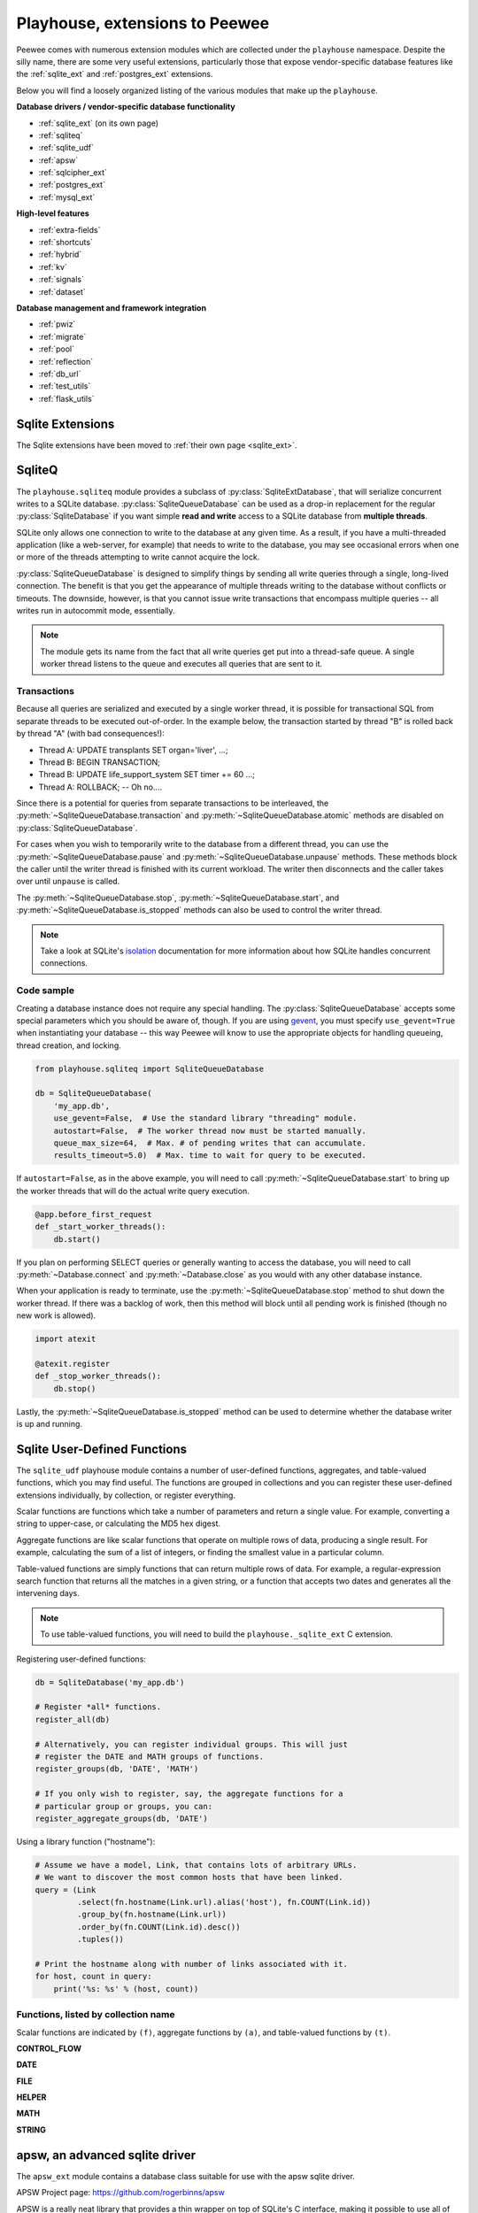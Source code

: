 .. _playhouse:

Playhouse, extensions to Peewee
===============================

Peewee comes with numerous extension modules which are collected under the
``playhouse`` namespace. Despite the silly name, there are some very useful
extensions, particularly those that expose vendor-specific database features
like the :ref:`sqlite_ext` and :ref:`postgres_ext` extensions.

Below you will find a loosely organized listing of the various modules that
make up the ``playhouse``.

**Database drivers / vendor-specific database functionality**

* :ref:`sqlite_ext` (on its own page)
* :ref:`sqliteq`
* :ref:`sqlite_udf`
* :ref:`apsw`
* :ref:`sqlcipher_ext`
* :ref:`postgres_ext`
* :ref:`mysql_ext`

**High-level features**

* :ref:`extra-fields`
* :ref:`shortcuts`
* :ref:`hybrid`
* :ref:`kv`
* :ref:`signals`
* :ref:`dataset`

**Database management and framework integration**

* :ref:`pwiz`
* :ref:`migrate`
* :ref:`pool`
* :ref:`reflection`
* :ref:`db_url`
* :ref:`test_utils`
* :ref:`flask_utils`

Sqlite Extensions
-----------------

The Sqlite extensions have been moved to :ref:`their own page <sqlite_ext>`.

.. _sqliteq:

SqliteQ
-------

The ``playhouse.sqliteq`` module provides a subclass of
:py:class:`SqliteExtDatabase`, that will serialize concurrent writes to a
SQLite database. :py:class:`SqliteQueueDatabase` can be used as a drop-in
replacement for the regular :py:class:`SqliteDatabase` if you want simple
**read and write** access to a SQLite database from **multiple threads**.

SQLite only allows one connection to write to the database at any given time.
As a result, if you have a multi-threaded application (like a web-server, for
example) that needs to write to the database, you may see occasional errors
when one or more of the threads attempting to write cannot acquire the lock.

:py:class:`SqliteQueueDatabase` is designed to simplify things by sending all
write queries through a single, long-lived connection. The benefit is that you
get the appearance of multiple threads writing to the database without
conflicts or timeouts. The downside, however, is that you cannot issue
write transactions that encompass multiple queries -- all writes run in
autocommit mode, essentially.

.. note::
    The module gets its name from the fact that all write queries get put into
    a thread-safe queue. A single worker thread listens to the queue and
    executes all queries that are sent to it.

Transactions
^^^^^^^^^^^^

Because all queries are serialized and executed by a single worker thread, it
is possible for transactional SQL from separate threads to be executed
out-of-order. In the example below, the transaction started by thread "B" is
rolled back by thread "A" (with bad consequences!):

* Thread A: UPDATE transplants SET organ='liver', ...;
* Thread B: BEGIN TRANSACTION;
* Thread B: UPDATE life_support_system SET timer += 60 ...;
* Thread A: ROLLBACK; -- Oh no....

Since there is a potential for queries from separate transactions to be
interleaved, the :py:meth:`~SqliteQueueDatabase.transaction` and
:py:meth:`~SqliteQueueDatabase.atomic` methods are disabled on :py:class:`SqliteQueueDatabase`.

For cases when you wish to temporarily write to the database from a different
thread, you can use the :py:meth:`~SqliteQueueDatabase.pause` and
:py:meth:`~SqliteQueueDatabase.unpause` methods. These methods block the
caller until the writer thread is finished with its current workload. The
writer then disconnects and the caller takes over until ``unpause`` is called.

The :py:meth:`~SqliteQueueDatabase.stop`, :py:meth:`~SqliteQueueDatabase.start`,
and :py:meth:`~SqliteQueueDatabase.is_stopped` methods can also be used to
control the writer thread.

.. note::
    Take a look at SQLite's `isolation <https://www.sqlite.org/isolation.html>`_
    documentation for more information about how SQLite handles concurrent
    connections.

Code sample
^^^^^^^^^^^

Creating a database instance does not require any special handling. The
:py:class:`SqliteQueueDatabase` accepts some special parameters which you
should be aware of, though. If you are using `gevent <http://gevent.org>`_, you
must specify ``use_gevent=True`` when instantiating your database -- this way
Peewee will know to use the appropriate objects for handling queueing, thread
creation, and locking.

.. code-block:: python

    from playhouse.sqliteq import SqliteQueueDatabase

    db = SqliteQueueDatabase(
        'my_app.db',
        use_gevent=False,  # Use the standard library "threading" module.
        autostart=False,  # The worker thread now must be started manually.
        queue_max_size=64,  # Max. # of pending writes that can accumulate.
        results_timeout=5.0)  # Max. time to wait for query to be executed.


If ``autostart=False``, as in the above example, you will need to call
:py:meth:`~SqliteQueueDatabase.start` to bring up the worker threads that will
do the actual write query execution.

.. code-block:: python

    @app.before_first_request
    def _start_worker_threads():
        db.start()

If you plan on performing SELECT queries or generally wanting to access the
database, you will need to call :py:meth:`~Database.connect` and
:py:meth:`~Database.close` as you would with any other database instance.

When your application is ready to terminate, use the :py:meth:`~SqliteQueueDatabase.stop`
method to shut down the worker thread. If there was a backlog of work, then
this method will block until all pending work is finished (though no new work
is allowed).

.. code-block:: python

    import atexit

    @atexit.register
    def _stop_worker_threads():
        db.stop()


Lastly, the :py:meth:`~SqliteQueueDatabase.is_stopped` method can be used to
determine whether the database writer is up and running.

.. _sqlite_udf:

Sqlite User-Defined Functions
-----------------------------

The ``sqlite_udf`` playhouse module contains a number of user-defined
functions, aggregates, and table-valued functions, which you may find useful.
The functions are grouped in collections and you can register these
user-defined extensions individually, by collection, or register everything.

Scalar functions are functions which take a number of parameters and return a
single value. For example, converting a string to upper-case, or calculating
the MD5 hex digest.

Aggregate functions are like scalar functions that operate on multiple rows of
data, producing a single result. For example, calculating the sum of a list of
integers, or finding the smallest value in a particular column.

Table-valued functions are simply functions that can return multiple rows of
data. For example, a regular-expression search function that returns all the
matches in a given string, or a function that accepts two dates and generates
all the intervening days.

.. note::
    To use table-valued functions, you will need to build the
    ``playhouse._sqlite_ext`` C extension.

Registering user-defined functions:

.. code-block:: python

    db = SqliteDatabase('my_app.db')

    # Register *all* functions.
    register_all(db)

    # Alternatively, you can register individual groups. This will just
    # register the DATE and MATH groups of functions.
    register_groups(db, 'DATE', 'MATH')

    # If you only wish to register, say, the aggregate functions for a
    # particular group or groups, you can:
    register_aggregate_groups(db, 'DATE')

Using a library function ("hostname"):

.. code-block:: python

    # Assume we have a model, Link, that contains lots of arbitrary URLs.
    # We want to discover the most common hosts that have been linked.
    query = (Link
             .select(fn.hostname(Link.url).alias('host'), fn.COUNT(Link.id))
             .group_by(fn.hostname(Link.url))
             .order_by(fn.COUNT(Link.id).desc())
             .tuples())

    # Print the hostname along with number of links associated with it.
    for host, count in query:
        print('%s: %s' % (host, count))


Functions, listed by collection name
^^^^^^^^^^^^^^^^^^^^^^^^^^^^^^^^^^^^

Scalar functions are indicated by ``(f)``, aggregate functions by ``(a)``, and
table-valued functions by ``(t)``.

**CONTROL_FLOW**

.. py:function:: if_then_else(cond, truthy[, falsey=None])

    Simple ternary-type operator, where, depending on the truthiness of the
    ``cond`` parameter, either the ``truthy`` or ``falsey`` value will be
    returned.

**DATE**

.. py:function:: strip_tz(date_str)

    :param date_str: A datetime, encoded as a string.
    :returns: The datetime with any timezone info stripped off.

    The time is not adjusted in any way, the timezone is simply removed.

.. py:function:: humandelta(nseconds[, glue=', '])

    :param int nseconds: Number of seconds, total, in timedelta.
    :param str glue: Fragment to join values.
    :returns: Easy-to-read description of timedelta.

    Example, 86471 -> "1 day, 1 minute, 11 seconds"

.. py:function:: mintdiff(datetime_value)

    :param datetime_value: A date-time.
    :returns: Minimum difference between any two values in list.

    Aggregate function that computes the minimum difference between any two
    datetimes.

.. py:function:: avgtdiff(datetime_value)

    :param datetime_value: A date-time.
    :returns: Average difference between values in list.

    Aggregate function that computes the average difference between consecutive
    values in the list.

.. py:function:: duration(datetime_value)

    :param datetime_value: A date-time.
    :returns: Duration from smallest to largest value in list, in seconds.

    Aggregate function that computes the duration from the smallest to the
    largest value in the list, returned in seconds.

.. py:function:: date_series(start, stop[, step_seconds=86400])

    :param datetime start: Start datetime
    :param datetime stop: Stop datetime
    :param int step_seconds: Number of seconds comprising a step.

    Table-value function that returns rows consisting of the date/+time values
    encountered iterating from start to stop, ``step_seconds`` at a time.

    Additionally, if start does not have a time component and step_seconds is
    greater-than-or-equal-to one day (86400 seconds), the values returned will
    be dates. Conversely, if start does not have a date component, values will
    be returned as times. Otherwise values are returned as datetimes.

    Example:

    .. code-block:: sql

        SELECT * FROM date_series('2017-01-28', '2017-02-02');

        value
        -----
        2017-01-28
        2017-01-29
        2017-01-30
        2017-01-31
        2017-02-01
        2017-02-02

**FILE**

.. py:function:: file_ext(filename)

    :param str filename: Filename to extract extension from.
    :return: Returns the file extension, including the leading ".".

.. py:function:: file_read(filename)

    :param str filename: Filename to read.
    :return: Contents of the file.

**HELPER**

.. py:function:: gzip(data[, compression=9])

    :param bytes data: Data to compress.
    :param int compression: Compression level (9 is max).
    :returns: Compressed binary data.

.. py:function:: gunzip(data)

    :param bytes data: Compressed data.
    :returns: Uncompressed binary data.

.. py:function:: hostname(url)

    :param str url: URL to extract hostname from.
    :returns: hostname portion of URL

.. py:function:: toggle(key)

    :param key: Key to toggle.

    Toggle a key between True/False state. Example:

    .. code-block:: pycon

        >>> toggle('my-key')
        True
        >>> toggle('my-key')
        False
        >>> toggle('my-key')
        True

.. py:function:: setting(key[, value=None])

    :param key: Key to set/retrieve.
    :param value: Value to set.
    :returns: Value associated with key.

    Store/retrieve a setting in memory and persist during lifetime of
    application. To get the current value, only specify the key. To set a new
    value, call with key and new value.

.. py:function:: clear_toggles()

    Clears all state associated with the :py:func:`toggle` function.

.. py:function:: clear_settings()

    Clears all state associated with the :py:func:`setting` function.

**MATH**

.. py:function:: randomrange(start[, stop=None[, step=None]])

    :param int start: Start of range (inclusive)
    :param int end: End of range(not inclusive)
    :param int step: Interval at which to return a value.

    Return a random integer between ``[start, end)``.

.. py:function:: gauss_distribution(mean, sigma)

    :param float mean: Mean value
    :param float sigma: Standard deviation

.. py:function:: sqrt(n)

    Calculate the square root of ``n``.

.. py:function:: tonumber(s)

    :param str s: String to convert to number.
    :returns: Integer, floating-point or NULL on failure.

.. py:function:: mode(val)

    :param val: Numbers in list.
    :returns: The mode, or most-common, number observed.

    Aggregate function which calculates *mode* of values.

.. py:function:: minrange(val)

    :param val: Value
    :returns: Min difference between two values.

    Aggregate function which calculates the minimal distance between two
    numbers in the sequence.

.. py:function:: avgrange(val)

    :param val: Value
    :returns: Average difference between values.

    Aggregate function which calculates the average distance between two
    consecutive numbers in the sequence.

.. py:function:: range(val)

    :param val: Value
    :returns: The range from the smallest to largest value in sequence.

    Aggregate function which returns range of values observed.

.. py:function:: median(val)

    :param val: Value
    :returns: The median, or middle, value in a sequence.

    Aggregate function which calculates the middle value in a sequence.

    .. note:: Only available if you compiled the ``_sqlite_udf`` extension.

**STRING**

.. py:function:: substr_count(haystack, needle)

    Returns number of times ``needle`` appears in ``haystack``.

.. py:function:: strip_chars(haystack, chars)

    Strips any characters in ``chars`` from beginning and end of ``haystack``.

.. py:function:: damerau_levenshtein_dist(s1, s2)

    Computes the edit distance from s1 to s2 using the damerau variant of the
    levenshtein algorithm.

    .. note:: Only available if you compiled the ``_sqlite_udf`` extension.

.. py:function:: levenshtein_dist(s1, s2)

    Computes the edit distance from s1 to s2 using the levenshtein algorithm.

    .. note:: Only available if you compiled the ``_sqlite_udf`` extension.

.. py:function:: str_dist(s1, s2)

    Computes the edit distance from s1 to s2 using the standard library
    SequenceMatcher's algorithm.

    .. note:: Only available if you compiled the ``_sqlite_udf`` extension.

.. py:function:: regex_search(regex, search_string)

    :param str regex: Regular expression
    :param str search_string: String to search for instances of regex.

    Table-value function that searches a string for substrings that match
    the provided ``regex``. Returns rows for each match found.

    Example:

    .. code-block:: python

        SELECT * FROM regex_search('\w+', 'extract words, ignore! symbols');

        value
        -----
        extract
        words
        ignore
        symbols

.. _apsw:

apsw, an advanced sqlite driver
-------------------------------

The ``apsw_ext`` module contains a database class suitable for use with
the apsw sqlite driver.

APSW Project page: https://github.com/rogerbinns/apsw

APSW is a really neat library that provides a thin wrapper on top of SQLite's
C interface, making it possible to use all of SQLite's advanced features.

Here are just a few reasons to use APSW, taken from the documentation:

* APSW gives all functionality of SQLite, including virtual tables, virtual
  file system, blob i/o, backups and file control.
* Connections can be shared across threads without any additional locking.
* Transactions are managed explicitly by your code.
* APSW can handle nested transactions.
* Unicode is handled correctly.
* APSW is faster.

For more information on the differences between apsw and pysqlite,
check `the apsw docs <http://rogerbinns.github.io/apsw/>`_.

How to use the APSWDatabase
^^^^^^^^^^^^^^^^^^^^^^^^^^^

.. code-block:: python

    from apsw_ext import *

    db = APSWDatabase(':memory:')

    class BaseModel(Model):
        class Meta:
            database = db

    class SomeModel(BaseModel):
        col1 = CharField()
        col2 = DateTimeField()


apsw_ext API notes
^^^^^^^^^^^^^^^^^^

:py:class:`APSWDatabase` extends the :py:class:`SqliteExtDatabase` and inherits
its advanced features.

.. py:class:: APSWDatabase(database, **connect_kwargs)

    :param string database: filename of sqlite database
    :param connect_kwargs: keyword arguments passed to apsw when opening a connection

    .. py:method:: register_module(mod_name, mod_inst)

        Provides a way of globally registering a module. For more information,
        see the `documentation on virtual tables <http://rogerbinns.github.io/apsw/vtable.html>`_.

        :param string mod_name: name to use for module
        :param object mod_inst: an object implementing the `Virtual Table <http://rogerbinns.github.io/apsw/vtable.html#vttable-class>`_ interface

    .. py:method:: unregister_module(mod_name)

        Unregister a module.

        :param string mod_name: name to use for module

.. note::
    Be sure to use the ``Field`` subclasses defined in the ``apsw_ext``
    module, as they will properly handle adapting the data types for storage.

    For example, instead of using ``peewee.DateTimeField``, be sure you are importing
    and using ``playhouse.apsw_ext.DateTimeField``.


.. _sqlcipher_ext:

Sqlcipher backend
-----------------

* Although this extention's code is short, it has not been properly
  peer-reviewed yet and may have introduced vulnerabilities.

Also note that this code relies on pysqlcipher_ and sqlcipher_, and
the code there might have vulnerabilities as well, but since these
are widely used crypto modules, we can expect "short zero days" there.

..  _pysqlcipher: https://pypi.python.org/pypi/pysqlcipher3
..  _sqlcipher: http://sqlcipher.net

sqlcipher_ext API notes
^^^^^^^^^^^^^^^^^^^^^^^

.. py:class:: SqlCipherDatabase(database, passphrase, **kwargs)

    Subclass of :py:class:`SqliteDatabase` that stores the database
    encrypted. Instead of the standard ``sqlite3`` backend, it uses pysqlcipher_:
    a python wrapper for sqlcipher_, which -- in turn -- is an encrypted wrapper
    around ``sqlite3``, so the API is *identical* to :py:class:`SqliteDatabase`'s,
    except for object construction parameters:

    :param database: Path to encrypted database filename to open [or create].
    :param passphrase: Database encryption passphrase: should be at least 8 character
        long, but it is *strongly advised* to enforce better `passphrase strength`_
        criteria in your implementation.

    * If the ``database`` file doesn't exist, it will be *created* with
      encryption by a key derived from ``passhprase``.
    * When trying to open an existing database, ``passhprase`` should be
      identical to the ones used when it was created. If the passphrase is
      incorrect, an error will be raised when first attempting to access the
      database.

    .. py:method:: rekey(passphrase)

        :param str passphrase: New passphrase for database.

        Change the passphrase for database.

.. _passphrase strength: https://en.wikipedia.org/wiki/Password_strength

.. note::
    SQLCipher can be configured using a number of extension PRAGMAs. The list
    of PRAGMAs and their descriptions can be found in the `SQLCipher documentation <https://www.zetetic.net/sqlcipher/sqlcipher-api/>`_.

    For example to specify the number of PBKDF2 iterations for the key
    derivation (64K in SQLCipher 3.x, 256K in SQLCipher 4.x by default):

    .. code-block:: python

        # Use 1,000,000 iterations.
        db = SqlCipherDatabase('my_app.db', pragmas={'kdf_iter': 1000000})

    To use a cipher page-size of 16KB and a cache-size of 10,000 pages:

    .. code-block:: python

        db = SqlCipherDatabase('my_app.db', passphrase='secret!!!', pragmas={
            'cipher_page_size': 1024 * 16,
            'cache_size': 10000})  # 10,000 16KB pages, or 160MB.


Example of prompting the user for a passphrase:

.. code-block:: python

    db = SqlCipherDatabase(None)

    class BaseModel(Model):
        """Parent for all app's models"""
        class Meta:
            # We won't have a valid db until user enters passhrase.
            database = db

    # Derive our model subclasses
    class Person(BaseModel):
        name = TextField(primary_key=True)

    right_passphrase = False
    while not right_passphrase:
        db.init(
            'testsqlcipher.db',
            passphrase=get_passphrase_from_user())

        try:  # Actually execute a query against the db to test passphrase.
            db.get_tables()
        except DatabaseError as exc:
            # This error indicates the password was wrong.
            if exc.args[0] == 'file is encrypted or is not a database':
                tell_user_the_passphrase_was_wrong()
                db.init(None)  # Reset the db.
            else:
                raise exc
        else:
            # The password was correct.
            right_passphrase = True

See also: a slightly more elaborate `example <https://gist.github.com/thedod/11048875#file-testpeeweesqlcipher-py>`_.

.. _postgres_ext:

Postgresql Extensions
---------------------

The postgresql extensions module provides a number of "postgres-only" functions,
currently:

* :ref:`json support <pgjson>`, including *jsonb* for Postgres 9.4.
* :ref:`hstore support <hstore>`
* :ref:`server-side cursors <server_side_cursors>`
* :ref:`full-text search <pg_fts>`
* :py:class:`ArrayField` field type, for storing arrays.
* :py:class:`HStoreField` field type, for storing key/value pairs.
* :py:class:`IntervalField` field type, for storing ``timedelta`` objects.
* :py:class:`JSONField` field type, for storing JSON data.
* :py:class:`BinaryJSONField` field type for the ``jsonb`` JSON data type.
* :py:class:`TSVectorField` field type, for storing full-text search data.
* :py:class:`DateTimeTZ` field type, a timezone-aware datetime field.

In the future I would like to add support for more of postgresql's features.
If there is a particular feature you would like to see added, please
`open a Github issue <https://github.com/coleifer/peewee/issues>`_.

.. warning:: In order to start using the features described below, you will need to use the extension :py:class:`PostgresqlExtDatabase` class instead of :py:class:`PostgresqlDatabase`.

The code below will assume you are using the following database and base model:

.. code-block:: python

    from playhouse.postgres_ext import *

    ext_db = PostgresqlExtDatabase('peewee_test', user='postgres')

    class BaseExtModel(Model):
        class Meta:
            database = ext_db

.. _pgjson:

JSON Support
^^^^^^^^^^^^

peewee has basic support for Postgres' native JSON data type, in the form of
:py:class:`JSONField`. As of version 2.4.7, peewee also supports the Postgres
9.4 binary json ``jsonb`` type, via :py:class:`BinaryJSONField`.

.. warning::
  Postgres supports a JSON data type natively as of 9.2 (full support in 9.3).
  In order to use this functionality you must be using the correct version of
  Postgres with `psycopg2` version 2.5 or greater.

  To use :py:class:`BinaryJSONField`, which has many performance and querying
  advantages, you must have Postgres 9.4 or later.

.. note::
  You must be sure your database is an instance of
  :py:class:`PostgresqlExtDatabase` in order to use the `JSONField`.

Here is an example of how you might declare a model with a JSON field:

.. code-block:: python

    import json
    import urllib2
    from playhouse.postgres_ext import *

    db = PostgresqlExtDatabase('my_database')

    class APIResponse(Model):
        url = CharField()
        response = JSONField()

        class Meta:
            database = db

        @classmethod
        def request(cls, url):
            fh = urllib2.urlopen(url)
            return cls.create(url=url, response=json.loads(fh.read()))

    APIResponse.create_table()

    # Store a JSON response.
    offense = APIResponse.request('http://crime-api.com/api/offense/')
    booking = APIResponse.request('http://crime-api.com/api/booking/')

    # Query a JSON data structure using a nested key lookup:
    offense_responses = APIResponse.select().where(
        APIResponse.response['meta']['model'] == 'offense')

    # Retrieve a sub-key for each APIResponse. By calling .as_json(), the
    # data at the sub-key will be returned as Python objects (dicts, lists,
    # etc) instead of serialized JSON.
    q = (APIResponse
         .select(
           APIResponse.data['booking']['person'].as_json().alias('person'))
         .where(APIResponse.data['meta']['model'] == 'booking'))

    for result in q:
        print(result.person['name'], result.person['dob'])

The :py:class:`BinaryJSONField` works the same and supports the same operations
as the regular :py:class:`JSONField`, but provides several additional
operations for testing **containment**. Using the binary json field, you can
test whether your JSON data contains other partial JSON structures
(:py:meth:`~BinaryJSONField.contains`, :py:meth:`~BinaryJSONField.contains_any`,
:py:meth:`~BinaryJSONField.contains_all`), or whether it is a subset of a
larger JSON document (:py:meth:`~BinaryJSONField.contained_by`).

For more examples, see the :py:class:`JSONField` and
:py:class:`BinaryJSONField` API documents below.

.. _hstore:

hstore support
^^^^^^^^^^^^^^

`Postgresql hstore <http://www.postgresql.org/docs/current/static/hstore.html>`_
is an embedded key/value store. With hstore, you can store arbitrary key/value
pairs in your database alongside structured relational data.

To use ``hstore``, you need to specify an additional parameter when
instantiating your :py:class:`PostgresqlExtDatabase`:

.. code-block:: python

    # Specify "register_hstore=True":
    db = PostgresqlExtDatabase('my_db', register_hstore=True)

Currently the ``postgres_ext`` module supports the following operations:

* Store and retrieve arbitrary dictionaries
* Filter by key(s) or partial dictionary
* Update/add one or more keys to an existing dictionary
* Delete one or more keys from an existing dictionary
* Select keys, values, or zip keys and values
* Retrieve a slice of keys/values
* Test for the existence of a key
* Test that a key has a non-NULL value

Using hstore
^^^^^^^^^^^^

To start with, you will need to import the custom database class and the hstore
functions from ``playhouse.postgres_ext`` (see above code snippet). Then, it
is as simple as adding a :py:class:`HStoreField` to your model:

.. code-block:: python

    class House(BaseExtModel):
        address = CharField()
        features = HStoreField()

You can now store arbitrary key/value pairs on ``House`` instances:

.. code-block:: pycon

    >>> h = House.create(
    ...     address='123 Main St',
    ...     features={'garage': '2 cars', 'bath': '2 bath'})
    ...
    >>> h_from_db = House.get(House.id == h.id)
    >>> h_from_db.features
    {'bath': '2 bath', 'garage': '2 cars'}

You can filter by individual key, multiple keys or partial dictionary:

.. code-block:: pycon

    >>> query = House.select()
    >>> garage = query.where(House.features.contains('garage'))
    >>> garage_and_bath = query.where(House.features.contains(['garage', 'bath']))
    >>> twocar = query.where(House.features.contains({'garage': '2 cars'}))

Suppose you want to do an atomic update to the house:

.. code-block:: pycon

    >>> new_features = House.features.update({'bath': '2.5 bath', 'sqft': '1100'})
    >>> query = House.update(features=new_features)
    >>> query.where(House.id == h.id).execute()
    1
    >>> h = House.get(House.id == h.id)
    >>> h.features
    {'bath': '2.5 bath', 'garage': '2 cars', 'sqft': '1100'}

Or, alternatively an atomic delete:

.. code-block:: pycon

    >>> query = House.update(features=House.features.delete('bath'))
    >>> query.where(House.id == h.id).execute()
    1
    >>> h = House.get(House.id == h.id)
    >>> h.features
    {'garage': '2 cars', 'sqft': '1100'}

Multiple keys can be deleted at the same time:

.. code-block:: pycon

    >>> query = House.update(features=House.features.delete('garage', 'sqft'))

You can select just keys, just values, or zip the two:

.. code-block:: pycon

    >>> for h in House.select(House.address, House.features.keys().alias('keys')):
    ...     print(h.address, h.keys)

    123 Main St [u'bath', u'garage']

    >>> for h in House.select(House.address, House.features.values().alias('vals')):
    ...     print(h.address, h.vals)

    123 Main St [u'2 bath', u'2 cars']

    >>> for h in House.select(House.address, House.features.items().alias('mtx')):
    ...     print(h.address, h.mtx)

    123 Main St [[u'bath', u'2 bath'], [u'garage', u'2 cars']]

You can retrieve a slice of data, for example, all the garage data:

.. code-block:: pycon

    >>> query = House.select(House.address, House.features.slice('garage').alias('garage_data'))
    >>> for house in query:
    ...     print(house.address, house.garage_data)

    123 Main St {'garage': '2 cars'}

You can check for the existence of a key and filter rows accordingly:

.. code-block:: pycon

    >>> has_garage = House.features.exists('garage')
    >>> for house in House.select(House.address, has_garage.alias('has_garage')):
    ...     print(house.address, house.has_garage)

    123 Main St True

    >>> for house in House.select().where(House.features.exists('garage')):
    ...     print(house.address, house.features['garage'])  # <-- just houses w/garage data

    123 Main St 2 cars


Interval support
^^^^^^^^^^^^^^^^

Postgres supports durations through the ``INTERVAL`` data-type (`docs <https://www.postgresql.org/docs/current/static/datatype-datetime.html>`_).

.. py:class:: IntervalField([null=False, [...]])

    Field class capable of storing Python ``datetime.timedelta`` instances.

    Example:

    .. code-block:: python

        from datetime import timedelta

        from playhouse.postgres_ext import *

        db = PostgresqlExtDatabase('my_db')

        class Event(Model):
            location = CharField()
            duration = IntervalField()
            start_time = DateTimeField()

            class Meta:
                database = db

            @classmethod
            def get_long_meetings(cls):
                return cls.select().where(cls.duration > timedelta(hours=1))

.. _server_side_cursors:

Server-side cursors
^^^^^^^^^^^^^^^^^^^

When psycopg2 executes a query, normally all results are fetched and returned
to the client by the backend. This can cause your application to use a lot of
memory when making large queries. Using server-side cursors, results are
returned a little at a time (by default 2000 records). For the definitive
reference, please see the `psycopg2 documentation <http://initd.org/psycopg/docs/usage.html#server-side-cursors>`_.

.. note:: To use server-side (or named) cursors, you must be using :py:class:`PostgresqlExtDatabase`.

To execute a query using a server-side cursor, simply wrap your select query
using the :py:func:`ServerSide` helper:

.. code-block:: python

    large_query = PageView.select()  # Build query normally.

    # Iterate over large query inside a transaction.
    for page_view in ServerSide(large_query):
        # do some interesting analysis here.
        pass

    # Server-side resources are released.

If you would like all ``SELECT`` queries to automatically use a server-side
cursor, you can specify this when creating your :py:class:`PostgresqlExtDatabase`:

.. code-block:: python

    from postgres_ext import PostgresqlExtDatabase

    ss_db = PostgresqlExtDatabase('my_db', server_side_cursors=True)

.. note::
    Server-side cursors live only as long as the transaction, so for this reason
    peewee will not automatically call ``commit()`` after executing a ``SELECT``
    query. If you do not ``commit`` after you are done iterating, you will not
    release the server-side resources until the connection is closed (or the
    transaction is committed later). Furthermore, since peewee will by default
    cache rows returned by the cursor, you should always call ``.iterator()``
    when iterating over a large query.

    If you are using the :py:func:`ServerSide` helper, the transaction and
    call to ``iterator()`` will be handled transparently.


.. _pg_fts:

Full-text search
^^^^^^^^^^^^^^^^

Postgresql provides `sophisticated full-text search
<http://www.postgresql.org/docs/9.3/static/textsearch.html>`_ using special
data-types (``tsvector`` and ``tsquery``). Documents should be stored or
converted to the ``tsvector`` type, and search queries should be converted to
``tsquery``.

For simple cases, you can simply use the :py:func:`Match` function, which will
automatically perform the appropriate conversions, and requires no schema
changes:

.. code-block:: python

    def blog_search(search_term):
        return Blog.select().where(
            (Blog.status == Blog.STATUS_PUBLISHED) &
            Match(Blog.content, search_term))

The :py:func:`Match` function will automatically convert the left-hand operand
to a ``tsvector``, and the right-hand operand to a ``tsquery``. For better
performance, it is recommended you create a ``GIN`` index on the column you
plan to search:

.. code-block:: sql

    CREATE INDEX blog_full_text_search ON blog USING gin(to_tsvector(content));

Alternatively, you can use the :py:class:`TSVectorField` to maintain a
dedicated column for storing ``tsvector`` data:

.. code-block:: python

    class Blog(Model):
        content = TextField()
        search_content = TSVectorField()

You will need to explicitly convert the incoming text data to ``tsvector`` when
inserting or updating the ``search_content`` field:

.. code-block:: python

    content = 'Excellent blog post about peewee ORM.'
    blog_entry = Blog.create(
        content=content,
        search_content=fn.to_tsvector(content))

.. note:: If you are using the :py:class:`TSVectorField`, it will automatically be created with a GIN index.

To search a ``tsvector`` field, you can use its match method:

.. code-block:: python

    query = Blog.select().where(cls.search_content.match(query, "peewee"))

Alternatively, you can use Postgres's more permissive ``plainto_tsquery`` by passing ``use_plain=True``.


postgres_ext API notes
^^^^^^^^^^^^^^^^^^^^^^

.. py:class:: PostgresqlExtDatabase(database[, server_side_cursors=False[, register_hstore=False[, ...]]])

    Identical to :py:class:`PostgresqlDatabase` but required in order to support:

    :param str database: Name of database to connect to.
    :param bool server_side_cursors: Whether ``SELECT`` queries should utilize
        server-side cursors.
    :param bool register_hstore: Register the HStore extension with the connection.

    * :ref:`server_side_cursors`
    * :py:class:`ArrayField`
    * :py:class:`DateTimeTZField`
    * :py:class:`JSONField`
    * :py:class:`BinaryJSONField`
    * :py:class:`HStoreField`
    * :py:class:`TSVectorField`

    If you wish to use the HStore extension, you must specify ``register_hstore=True``.

    If using ``server_side_cursors``, also be sure to wrap your queries with
    :py:func:`ServerSide`.

.. py:function:: ServerSide(select_query)

    :param select_query: a :py:class:`SelectQuery` instance.
    :rtype generator:

    Wrap the given select query in a transaction, and call it's
    :py:meth:`~SelectQuery.iterator` method to avoid caching row instances. In
    order for the server-side resources to be released, be sure to exhaust the
    generator (iterate over all the rows).

    Usage:

    .. code-block:: python

        large_query = PageView.select()
        for page_view in ServerSide(large_query):
            # Do something interesting.
            pass

        # At this point server side resources are released.

.. _pgarrays:

.. py:class:: ArrayField([field_class=IntegerField[, field_kwargs=None[, dimensions=1[, convert_values=False]]]])

    :param field_class: a subclass of :py:class:`Field`, e.g. :py:class:`IntegerField`.
    :param dict field_kwargs: arguments to initialize ``field_class``.
    :param int dimensions: dimensions of array.
    :param bool convert_values: apply ``field_class`` value conversion to array data.

    Field capable of storing arrays of the provided `field_class`.

    .. note::
        By default ArrayField will use a GIN index. To disable this, initialize
        the field with ``index=False``.

    You can store and retrieve lists (or lists-of-lists):

    .. code-block:: python

        class BlogPost(BaseModel):
            content = TextField()
            tags = ArrayField(CharField)


        post = BlogPost(content='awesome', tags=['foo', 'bar', 'baz'])

    Additionally, you can use the ``__getitem__`` API to query values or slices
    in the database:

    .. code-block:: python

        # Get the first tag on a given blog post.
        first_tag = (BlogPost
                     .select(BlogPost.tags[0].alias('first_tag'))
                     .where(BlogPost.id == 1)
                     .dicts()
                     .get())

        # first_tag = {'first_tag': 'foo'}

    Get a slice of values:

    .. code-block:: python

        # Get the first two tags.
        two_tags = (BlogPost
                    .select(BlogPost.tags[:2].alias('two'))
                    .dicts()
                    .get())
        # two_tags = {'two': ['foo', 'bar']}

    .. py:method:: contains(*items)

        :param items: One or more items that must be in the given array field.

        .. code-block:: python

            # Get all blog posts that are tagged with both "python" and "django".
            Blog.select().where(Blog.tags.contains('python', 'django'))

    .. py:method:: contains_any(*items)

        :param items: One or more items to search for in the given array field.

        Like :py:meth:`~ArrayField.contains`, except will match rows where the
        array contains *any* of the given items.

        .. code-block:: python

            # Get all blog posts that are tagged with "flask" and/or "django".
            Blog.select().where(Blog.tags.contains_any('flask', 'django'))

.. py:class:: DateTimeTZField(*args, **kwargs)

    A timezone-aware subclass of :py:class:`DateTimeField`.

.. py:class:: HStoreField(*args, **kwargs)

    A field for storing and retrieving arbitrary key/value pairs. For details
    on usage, see :ref:`hstore`.

    .. attention::
        To use the :py:class:`HStoreField` you will need to be sure the
        *hstore* extension is registered with the connection. To accomplish
        this, instantiate the :py:class:`PostgresqlExtDatabase` with
        ``register_hstore=True``.

    .. note::
        By default ``HStoreField`` will use a *GiST* index. To disable this,
        initialize the field with ``index=False``.

    .. py:method:: keys()

        Returns the keys for a given row.

        .. code-block:: pycon

            >>> for h in House.select(House.address, House.features.keys().alias('keys')):
            ...     print(h.address, h.keys)

            123 Main St [u'bath', u'garage']

    .. py:method:: values()

        Return the values for a given row.

        .. code-block:: pycon

            >>> for h in House.select(House.address, House.features.values().alias('vals')):
            ...     print(h.address, h.vals)

            123 Main St [u'2 bath', u'2 cars']

    .. py:method:: items()

        Like python's ``dict``, return the keys and values in a list-of-lists:

        .. code-block:: pycon

            >>> for h in House.select(House.address, House.features.items().alias('mtx')):
            ...     print(h.address, h.mtx)

            123 Main St [[u'bath', u'2 bath'], [u'garage', u'2 cars']]

    .. py:method:: slice(*args)

        Return a slice of data given a list of keys.

        .. code-block:: pycon

            >>> for h in House.select(House.address, House.features.slice('garage').alias('garage_data')):
            ...     print(h.address, h.garage_data)

            123 Main St {'garage': '2 cars'}

    .. py:method:: exists(key)

        Query for whether the given key exists.

        .. code-block:: pycon

            >>> for h in House.select(House.address, House.features.exists('garage').alias('has_garage')):
            ...     print(h.address, h.has_garage)

            123 Main St True

            >>> for h in House.select().where(House.features.exists('garage')):
            ...     print(h.address, h.features['garage']) # <-- just houses w/garage data

            123 Main St 2 cars

    .. py:method:: defined(key)

        Query for whether the given key has a value associated with it.

    .. py:method:: update(**data)

        Perform an atomic update to the keys/values for a given row or rows.

        .. code-block:: pycon

            >>> query = House.update(features=House.features.update(
            ...     sqft=2000,
            ...     year_built=2012))
            >>> query.where(House.id == 1).execute()

    .. py:method:: delete(*keys)

        Delete the provided keys for a given row or rows.

        .. note:: We will use an ``UPDATE`` query.

        .. code-block:: pycon

        >>> query = House.update(features=House.features.delete(
        ...     'sqft', 'year_built'))
        >>> query.where(House.id == 1).execute()

    .. py:method:: contains(value)

        :param value: Either a ``dict``, a ``list`` of keys, or a single key.

        Query rows for the existence of either:

        * a partial dictionary.
        * a list of keys.
        * a single key.

        .. code-block:: pycon

            >>> query = House.select()
            >>> has_garage = query.where(House.features.contains('garage'))
            >>> garage_bath = query.where(House.features.contains(['garage', 'bath']))
            >>> twocar = query.where(House.features.contains({'garage': '2 cars'}))

    .. py:method:: contains_any(*keys)

        :param keys: One or more keys to search for.

        Query rows for the existence of *any* key.

.. py:class:: JSONField(dumps=None, *args, **kwargs)

    :param dumps: The default is to call json.dumps() or the dumps function.
        You can override this method to create a customized JSON wrapper.

    Field class suitable for storing and querying arbitrary JSON. When using
    this on a model, set the field's value to a Python object (either a
    ``dict`` or a ``list``). When you retrieve your value from the database it
    will be returned as a Python data structure.

    .. note:: You must be using Postgres 9.2 / psycopg2 2.5 or greater.

    .. note::
        If you are using Postgres 9.4, strongly consider using the
        :py:class:`BinaryJSONField` instead as it offers better performance and
        more powerful querying options.

    Example model declaration:

    .. code-block:: python

        db = PostgresqlExtDatabase('my_db')

        class APIResponse(Model):
            url = CharField()
            response = JSONField()

            class Meta:
                database = db

    Example of storing JSON data:

    .. code-block:: python

        url = 'http://foo.com/api/resource/'
        resp = json.loads(urllib2.urlopen(url).read())
        APIResponse.create(url=url, response=resp)

        APIResponse.create(url='http://foo.com/baz/', response={'key': 'value'})

    To query, use Python's ``[]`` operators to specify nested key or array lookups:

    .. code-block:: python

        APIResponse.select().where(
            APIResponse.response['key1']['nested-key'] == 'some-value')

    To illustrate the use of the ``[]`` operators, imagine we have the
    following data stored in an ``APIResponse``:

    .. code-block:: javascript

        {
          "foo": {
            "bar": ["i1", "i2", "i3"],
            "baz": {
              "huey": "mickey",
              "peewee": "nugget"
            }
          }
        }

    Here are the results of a few queries:

    .. code-block:: python

        def get_data(expression):
            # Helper function to just retrieve the results of a
            # particular expression.
            query = (APIResponse
                     .select(expression.alias('my_data'))
                     .dicts()
                     .get())
            return query['my_data']

        # Accessing the foo -> bar subkey will return a JSON
        # representation of the list.
        get_data(APIResponse.data['foo']['bar'])
        # '["i1", "i2", "i3"]'

        # In order to retrieve this list as a Python list,
        # we will call .as_json() on the expression.
        get_data(APIResponse.data['foo']['bar'].as_json())
        # ['i1', 'i2', 'i3']

        # Similarly, accessing the foo -> baz subkey will
        # return a JSON representation of the dictionary.
        get_data(APIResponse.data['foo']['baz'])
        # '{"huey": "mickey", "peewee": "nugget"}'

        # Again, calling .as_json() will return an actual
        # python dictionary.
        get_data(APIResponse.data['foo']['baz'].as_json())
        # {'huey': 'mickey', 'peewee': 'nugget'}

        # When dealing with simple values, either way works as
        # you expect.
        get_data(APIResponse.data['foo']['bar'][0])
        # 'i1'

        # Calling .as_json() when the result is a simple value
        # will return the same thing as the previous example.
        get_data(APIResponse.data['foo']['bar'][0].as_json())
        # 'i1'

.. py:class:: BinaryJSONField(dumps=None, *args, **kwargs)

    :param dumps: The default is to call json.dumps() or the dumps function.
      You can override this method to create a customized JSON wrapper.

    Store and query arbitrary JSON documents. Data should be stored using
    normal Python ``dict`` and ``list`` objects, and when data is returned from
    the database, it will be returned using ``dict`` and ``list`` as well.

    For examples of basic query operations, see the above code samples for
    :py:class:`JSONField`. The example queries below will use the same
    ``APIResponse`` model described above.

    .. note::
        By default BinaryJSONField will use a GiST index. To disable this,
        initialize the field with ``index=False``.

    .. note:: You must be using Postgres 9.4 / psycopg2 2.5 or newer. If you are using Postgres 9.2 or 9.3, you can use the regular :py:class:`JSONField` instead.

    .. py:method:: contains(other)

        Test whether the given JSON data contains the given JSON fragment or key.

        Example:

        .. code-block:: python

            search_fragment = {
                'foo': {'bar': ['i2']}
            }
            query = (APIResponse
                     .select()
                     .where(APIResponse.data.contains(search_fragment)))

            # If we're searching for a list, the list items do not need to
            # be ordered in a particular way:
            query = (APIResponse
                     .select()
                     .where(APIResponse.data.contains({
                         'foo': {'bar': ['i2', 'i1']}})))

        We can pass in simple keys as well. To find APIResponses that contain the key ``foo`` at the top-level:

        .. code-block:: python

            APIResponse.select().where(APIResponse.data.contains('foo'))

        We can also search sub-keys using square-brackets:

        .. code-block:: python

            APIResponse.select().where(
                APIResponse.data['foo']['bar'].contains(['i2', 'i1']))

    .. py:method:: contains_any(*items)

        Search for the presence of one or more of the given items.

        .. code-block:: python

            APIResponse.select().where(
                APIResponse.data.contains_any('foo', 'baz', 'nugget'))

        Like :py:meth:`~BinaryJSONField.contains`, we can also search sub-keys:

        .. code-block:: python

            APIResponse.select().where(
                APIResponse.data['foo']['bar'].contains_any('i2', 'ix'))

    .. py:method:: contains_all(*items)

        Search for the presence of all of the given items.

        .. code-block:: python

            APIResponse.select().where(
                APIResponse.data.contains_all('foo'))

        Like :py:meth:`~BinaryJSONField.contains_any`, we can also search sub-keys:

        .. code-block:: python

            APIResponse.select().where(
                APIResponse.data['foo']['bar'].contains_all('i1', 'i2', 'i3'))

    .. py:method:: contained_by(other)

        Test whether the given JSON document is contained by (is a subset of) the given JSON document. This method is the inverse of :py:meth:`~BinaryJSONField.contains`.

        .. code-block:: python

            big_doc = {
                'foo': {
                    'bar': ['i1', 'i2', 'i3'],
                    'baz': {
                        'huey': 'mickey',
                        'peewee': 'nugget',
                    }
                },
                'other_key': ['nugget', 'bear', 'kitten'],
            }
            APIResponse.select().where(
                APIResponse.data.contained_by(big_doc))

    .. py:method:: concat(data)

        Concatentate two field data and the provided data. Note that this
        operation does not merge or do a "deep concat".

    .. py:method:: has_key(key)

        Test whether the key exists at the top-level of the JSON object.

    .. py:method:: remove(*keys)

        Remove one or more keys from the top-level of the JSON object.


.. py:function:: Match(field, query)

    Generate a full-text search expression, automatically converting the
    left-hand operand to a ``tsvector``, and the right-hand operand to a
    ``tsquery``.

    Example:

    .. code-block:: python

        def blog_search(search_term):
            return Blog.select().where(
                (Blog.status == Blog.STATUS_PUBLISHED) &
                Match(Blog.content, search_term))

.. py:class:: TSVectorField

    Field type suitable for storing ``tsvector`` data. This field will
    automatically be created with a ``GIN`` index for improved search
    performance.

    .. note::
        Data stored in this field will still need to be manually converted to
        the ``tsvector`` type.

    .. note::
        By default TSVectorField will use a GIN index. To disable this,
        initialize the field with ``index=False``.

     Example usage:

     .. code-block:: python

          class Blog(Model):
              content = TextField()
              search_content = TSVectorField()

          content = 'this is a sample blog entry.'
          blog_entry = Blog.create(
              content=content,
              search_content=fn.to_tsvector(content))  # Note `to_tsvector()`.


.. _mysql_ext:

MySQL Extensions
----------------

Peewee provides an alternate database implementation for using the
`mysql-connector <https://dev.mysql.com/doc/connector-python/en/>`_ driver. The
implementation can be found in ``playhouse.mysql_ext``.

Example usage:

.. code-block:: python

    from playhouse.mysql_ext import MySQLConnectorDatabase

    # MySQL database implementation that utilizes mysql-connector driver.
    db = MySQLConnectorDatabase('my_database', host='1.2.3.4', user='mysql')

.. _dataset:

DataSet
-------

The *dataset* module contains a high-level API for working with databases
modeled after the popular `project of the same name <https://dataset.readthedocs.io/en/latest/index.html>`_.
The aims of the *dataset* module are to provide:

* A simplified API for working with relational data, along the lines of working with JSON.
* An easy way to export relational data as JSON or CSV.
* An easy way to import JSON or CSV data into a relational database.

A minimal data-loading script might look like this:

.. code-block:: python

    from playhouse.dataset import DataSet

    db = DataSet('sqlite:///:memory:')

    table = db['sometable']
    table.insert(name='Huey', age=3)
    table.insert(name='Mickey', age=5, gender='male')

    huey = table.find_one(name='Huey')
    print huey
    # {'age': 3, 'gender': None, 'id': 1, 'name': 'Huey'}

    for obj in table:
        print obj
    # {'age': 3, 'gender': None, 'id': 1, 'name': 'Huey'}
    # {'age': 5, 'gender': 'male', 'id': 2, 'name': 'Mickey'}

You can export or import data using :py:meth:`~DataSet.freeze` and
:py:meth:`~DataSet.thaw`:

.. code-block:: python

    # Export table content to the `users.json` file.
    db.freeze(table.all(), format='json', filename='users.json')

    # Import data from a CSV file into a new table. Columns will be automatically
    # created for each field in the CSV file.
    new_table = db['stats']
    new_table.thaw(format='csv', filename='monthly_stats.csv')

Getting started
^^^^^^^^^^^^^^^

:py:class:`DataSet` objects are initialized by passing in a database URL of the
format ``dialect://user:password@host/dbname``. See the :ref:`db_url` section
for examples of connecting to various databases.

.. code-block:: python

    # Create an in-memory SQLite database.
    db = DataSet('sqlite:///:memory:')

Storing data
^^^^^^^^^^^^

To store data, we must first obtain a reference to a table. If the table does
not exist, it will be created automatically:

.. code-block:: python

    # Get a table reference, creating the table if it does not exist.
    table = db['users']

We can now :py:meth:`~Table.insert` new rows into the table. If the columns do
not exist, they will be created automatically:

.. code-block:: python

    table.insert(name='Huey', age=3, color='white')
    table.insert(name='Mickey', age=5, gender='male')

To update existing entries in the table, pass in a dictionary containing the
new values and filter conditions. The list of columns to use as filters is
specified in the *columns* argument. If no filter columns are specified, then
all rows will be updated.

.. code-block:: python

    # Update the gender for "Huey".
    table.update(name='Huey', gender='male', columns=['name'])

    # Update all records. If the column does not exist, it will be created.
    table.update(favorite_orm='peewee')

Importing data
^^^^^^^^^^^^^^

To import data from an external source, such as a JSON or CSV file, you can use
the :py:meth:`~Table.thaw` method. By default, new columns will be created for
any attributes encountered. If you wish to only populate columns that are
already defined on a table, you can pass in ``strict=True``.

.. code-block:: python

    # Load data from a JSON file containing a list of objects.
    table = dataset['stock_prices']
    table.thaw(filename='stocks.json', format='json')
    table.all()[:3]

    # Might print...
    [{'id': 1, 'ticker': 'GOOG', 'price': 703},
     {'id': 2, 'ticker': 'AAPL', 'price': 109},
     {'id': 3, 'ticker': 'AMZN', 'price': 300}]


Using transactions
^^^^^^^^^^^^^^^^^^

DataSet supports nesting transactions using a simple context manager.

.. code-block:: python

    table = db['users']
    with db.transaction() as txn:
        table.insert(name='Charlie')

        with db.transaction() as nested_txn:
            # Set Charlie's favorite ORM to Django.
            table.update(name='Charlie', favorite_orm='django', columns=['name'])

            # jk/lol
            nested_txn.rollback()

Inspecting the database
^^^^^^^^^^^^^^^^^^^^^^^

You can use the :py:meth:`tables` method to list the tables in the current
database:

.. code-block:: pycon

    >>> print db.tables
    ['sometable', 'user']

And for a given table, you can print the columns:

.. code-block:: pycon

    >>> table = db['user']
    >>> print table.columns
    ['id', 'age', 'name', 'gender', 'favorite_orm']

We can also find out how many rows are in a table:

.. code-block:: pycon

    >>> print len(db['user'])
    3

Reading data
^^^^^^^^^^^^

To retrieve all rows, you can use the :py:meth:`~Table.all` method:

.. code-block:: python

    # Retrieve all the users.
    users = db['user'].all()

    # We can iterate over all rows without calling `.all()`
    for user in db['user']:
        print user['name']

Specific objects can be retrieved using :py:meth:`~Table.find` and
:py:meth:`~Table.find_one`.

.. code-block:: python

    # Find all the users who like peewee.
    peewee_users = db['user'].find(favorite_orm='peewee')

    # Find Huey.
    huey = db['user'].find_one(name='Huey')

Exporting data
^^^^^^^^^^^^^^

To export data, use the :py:meth:`~DataSet.freeze` method, passing in the query
you wish to export:

.. code-block:: python

    peewee_users = db['user'].find(favorite_orm='peewee')
    db.freeze(peewee_users, format='json', filename='peewee_users.json')

API
^^^

.. py:class:: DataSet(url)

    :param url: A database URL or a :py:class:`Database` instance. For
        details on using a URL, see :ref:`db_url` for examples.

    The *DataSet* class provides a high-level API for working with relational
    databases.

    .. py:attribute:: tables

        Return a list of tables stored in the database. This list is computed
        dynamically each time it is accessed.

    .. py:method:: __getitem__(table_name)

        Provide a :py:class:`Table` reference to the specified table. If the
        table does not exist, it will be created.

    .. py:method:: query(sql[, params=None[, commit=True]])

        :param str sql: A SQL query.
        :param list params: Optional parameters for the query.
        :param bool commit: Whether the query should be committed upon execution.
        :return: A database cursor.

        Execute the provided query against the database.

    .. py:method:: transaction()

        Create a context manager representing a new transaction (or savepoint).

    .. py:method:: freeze(query[, format='csv'[, filename=None[, file_obj=None[, **kwargs]]]])

        :param query: A :py:class:`SelectQuery`, generated using :py:meth:`~Table.all` or `~Table.find`.
        :param format: Output format. By default, *csv* and *json* are supported.
        :param filename: Filename to write output to.
        :param file_obj: File-like object to write output to.
        :param kwargs: Arbitrary parameters for export-specific functionality.

    .. py:method:: thaw(table[, format='csv'[, filename=None[, file_obj=None[, strict=False[, **kwargs]]]]])

        :param str table: The name of the table to load data into.
        :param format: Input format. By default, *csv* and *json* are supported.
        :param filename: Filename to read data from.
        :param file_obj: File-like object to read data from.
        :param bool strict: Whether to store values for columns that do not already exist on the table.
        :param kwargs: Arbitrary parameters for import-specific functionality.

    .. py:method:: connect()

        Open a connection to the underlying database. If a connection is not
        opened explicitly, one will be opened the first time a query is
        executed.

    .. py:method:: close()

        Close the connection to the underlying database.

.. py:class:: Table(dataset, name, model_class)

    Provides a high-level API for working with rows in a given table.

    .. py:attribute:: columns

        Return a list of columns in the given table.

    .. py:attribute:: model_class

        A dynamically-created :py:class:`Model` class.

    .. py:method:: create_index(columns[, unique=False])

        Create an index on the given columns:

        .. code-block:: python

            # Create a unique index on the `username` column.
            db['users'].create_index(['username'], unique=True)

    .. py:method:: insert(**data)

        Insert the given data dictionary into the table, creating new columns
        as needed.

    .. py:method:: update(columns=None, conjunction=None, **data)

        Update the table using the provided data. If one or more columns are
        specified in the *columns* parameter, then those columns' values in the
        *data* dictionary will be used to determine which rows to update.

        .. code-block:: python

            # Update all rows.
            db['users'].update(favorite_orm='peewee')

            # Only update Huey's record, setting his age to 3.
            db['users'].update(name='Huey', age=3, columns=['name'])

    .. py:method:: find(**query)

        Query the table for rows matching the specified equality conditions. If
        no query is specified, then all rows are returned.

        .. code-block:: python

            peewee_users = db['users'].find(favorite_orm='peewee')

    .. py:method:: find_one(**query)

        Return a single row matching the specified equality conditions. If no
        matching row is found then ``None`` will be returned.

        .. code-block:: python

            huey = db['users'].find_one(name='Huey')

    .. py:method:: all()

        Return all rows in the given table.

    .. py:method:: delete(**query)

        Delete all rows matching the given equality conditions. If no query is
        provided, then all rows will be deleted.

        .. code-block:: python

            # Adios, Django!
            db['users'].delete(favorite_orm='Django')

            # Delete all the secret messages.
            db['secret_messages'].delete()

    .. py:method:: freeze([format='csv'[, filename=None[, file_obj=None[, **kwargs]]]])

        :param format: Output format. By default, *csv* and *json* are supported.
        :param filename: Filename to write output to.
        :param file_obj: File-like object to write output to.
        :param kwargs: Arbitrary parameters for export-specific functionality.

    .. py:method:: thaw([format='csv'[, filename=None[, file_obj=None[, strict=False[, **kwargs]]]]])

        :param format: Input format. By default, *csv* and *json* are supported.
        :param filename: Filename to read data from.
        :param file_obj: File-like object to read data from.
        :param bool strict: Whether to store values for columns that do not already exist on the table.
        :param kwargs: Arbitrary parameters for import-specific functionality.

.. _extra-fields:

Fields
------

These fields can be found in the ``playhouse.fields`` module.

.. py:class:: CompressedField([compression_level=6[, algorithm='zlib'[, **kwargs]]])

    :param int compression_level: A value from 0 to 9.
    :param str algorithm: Either ``'zlib'`` or ``'bz2'``.

    Stores compressed data using the specified algorithm. This field extends
    :py:class:`BlobField`, transparently storing a compressed representation of
    the data in the database.

.. py:class:: PickleField()

    Stores arbitrary Python data by transparently pickling and un-pickling data
    stored in the field. This field extends :py:class:`BlobField`. If the
    ``cPickle`` module is available, it will be used.

.. _hybrid:

Hybrid Attributes
-----------------

Hybrid attributes encapsulate functionality that operates at both the Python
*and* SQL levels. The idea for hybrid attributes comes from a feature of the
`same name in SQLAlchemy <http://docs.sqlalchemy.org/en/improve_toc/orm/extensions/hybrid.html>`_.
Consider the following example:

.. code-block:: python

    class Interval(Model):
        start = IntegerField()
        end = IntegerField()

        @hybrid_property
        def length(self):
            return self.end - self.start

        @hybrid_method
        def contains(self, point):
            return (self.start <= point) & (point < self.end)

The *hybrid attribute* gets its name from the fact that the ``length``
attribute will behave differently depending on whether it is accessed via the
``Interval`` class or an ``Interval`` instance.

If accessed via an instance, then it behaves just as you would expect.

If accessed via the ``Interval.length`` class attribute, however, the length
calculation will be expressed as a SQL expression. For example:

.. code-block:: python

    query = Interval.select().where(Interval.length > 5)

This query will be equivalent to the following SQL:

.. code-block:: sql

    SELECT "t1"."id", "t1"."start", "t1"."end"
    FROM "interval" AS t1
    WHERE (("t1"."end" - "t1"."start") > 5)

The ``playhouse.hybrid`` module also contains a decorator for implementing
hybrid methods which can accept parameters. As with hybrid properties, when
accessed via a model instance, then the function executes normally as-written.
When the hybrid method is called on the class, however, it will generate a SQL
expression.

Example:

.. code-block:: python

    query = Interval.select().where(Interval.contains(2))

This query is equivalent to the following SQL:

.. code-block:: sql

    SELECT "t1"."id", "t1"."start", "t1"."end"
    FROM "interval" AS t1
    WHERE (("t1"."start" <= 2) AND (2 < "t1"."end"))

There is an additional API for situations where the python implementation differs slightly from the SQL implementation. Let's add a ``radius`` method to the ``Interval`` model. Because this method calculates an absolute value, we will use the Python ``abs()`` function for the instance portion and the ``fn.ABS()`` SQL function for the class portion.

.. code-block:: python

    class Interval(Model):
        start = IntegerField()
        end = IntegerField()

        @hybrid_property
        def length(self):
            return self.end - self.start

        @hybrid_property
        def radius(self):
            return abs(self.length) / 2

        @radius.expression
        def radius(cls):
            return fn.ABS(cls.length) / 2

What is neat is that both the ``radius`` implementations refer to the
``length`` hybrid attribute! When accessed via an ``Interval`` instance, the
radius calculation will be executed in Python. When invoked via an ``Interval``
class, we will get the appropriate SQL.

Example:

.. code-block:: python

    query = Interval.select().where(Interval.radius < 3)

This query is equivalent to the following SQL:

.. code-block:: sql

    SELECT "t1"."id", "t1"."start", "t1"."end"
    FROM "interval" AS t1
    WHERE ((abs("t1"."end" - "t1"."start") / 2) < 3)

Pretty neat, right? Thanks for the cool idea, SQLAlchemy!

Hybrid API
^^^^^^^^^^

.. py:class:: hybrid_method(func[, expr=None])

    Method decorator that allows the definition of a Python object method with
    both instance-level and class-level behavior.

    Example:

    .. code-block:: python

        class Interval(Model):
            start = IntegerField()
            end = IntegerField()

            @hybrid_method
            def contains(self, point):
                return (self.start <= point) & (point < self.end)

    When called with an ``Interval`` instance, the ``contains`` method will
    behave as you would expect. When called as a classmethod, though, a SQL
    expression will be generated:

    .. code-block:: python

        query = Interval.select().where(Interval.contains(2))

    Would generate the following SQL:

    .. code-block:: sql

        SELECT "t1"."id", "t1"."start", "t1"."end"
        FROM "interval" AS t1
        WHERE (("t1"."start" <= 2) AND (2 < "t1"."end"))

    .. py:method:: expression(expr)

        Method decorator for specifying the SQL-expression producing method.

.. py:class:: hybrid_property(fget[, fset=None[, fdel=None[, expr=None]]])

    Method decorator that allows the definition of a Python object property
    with both instance-level and class-level behavior.

    Examples:

    .. code-block:: python

        class Interval(Model):
            start = IntegerField()
            end = IntegerField()

            @hybrid_property
            def length(self):
                return self.end - self.start

            @hybrid_property
            def radius(self):
                return abs(self.length) / 2

            @radius.expression
            def radius(cls):
                return fn.ABS(cls.length) / 2

    When accessed on an ``Interval`` instance, the ``length`` and ``radius``
    properties will behave as you would expect. When accessed as class
    attributes, though, a SQL expression will be generated instead:

    .. code-block:: python

        query = (Interval
                 .select()
                 .where(
                     (Interval.length > 6) &
                     (Interval.radius >= 3)))

    Would generate the following SQL:

    .. code-block:: sql

        SELECT "t1"."id", "t1"."start", "t1"."end"
        FROM "interval" AS t1
        WHERE (
            (("t1"."end" - "t1"."start") > 6) AND
            ((abs("t1"."end" - "t1"."start") / 2) >= 3)
        )

.. _kv:

Key/Value Store
---------------

The ``playhouse.kv`` module contains the implementation of a persistent
dictionary.

.. py:class:: KeyValue([key_field=None[, value_field=None[, ordered=False[, database=None[, table_name='keyvalue']]]]])

    :param Field key_field: field to use for key. Defaults to
        :py:class:`CharField`. **Must have** ``primary_key=True``.
    :param Field value_field: field to use for value. Defaults to
        :py:class:`PickleField`.
    :param bool ordered: data should be returned in key-sorted order.
    :param Database database: database where key/value data is stored. If not
        specified, an in-memory SQLite database will be used.
    :param str table_name: table name for data storage.

    Dictionary-like API for storing key/value data. Like dictionaries, supports
    the expected APIs, but also has the added capability of accepting
    expressions for getting, setting and deleting items.

    Table is created automatically (if it doesn't exist) when the ``KeyValue``
    is instantiated.

    Uses efficient upsert implementation for setting and updating/overwriting
    key/value pairs.

    Basic examples:

    .. code-block:: python

        # Create a key/value store, which uses an in-memory SQLite database
        # for data storage.
        KV = KeyValue()

        # Set (or overwrite) the value for "k1".
        KV['k1'] = 'v1'

        # Set (or update) multiple keys at once (uses an efficient upsert).
        KV.update(k2='v2', k3='v3')

        # Getting values works as you'd expect.
        assert KV['k2'] == 'v2'

        # We can also do this:
        for value in KV[KV.key > 'k1']:
            print(value)

        # 'v2'
        # 'v3'

        # Update multiple values at once using expression:
        KV[KV.key > 'k1'] = 'vx'

        # What's stored in the KV?
        print(dict(KV))

        # {'k1': 'v1', 'k2': 'vx', 'k3': 'vx'}

        # Delete a single item.
        del KV['k2']

        # How many items are stored in the KV?
        print(len(KV))
        # 2

        # Delete items that match the given condition.
        del KV[KV.key > 'k1']

    .. py:method:: __contains__(expr)

        :param expr: a single key or an expression
        :returns: Boolean whether key/expression exists.

        Example:

        .. code-block:: pycon

            >>> kv = KeyValue()
            >>> kv.update(k1='v1', k2='v2')

            >>> 'k1' in kv
            True
            >>> 'kx' in kv
            False

            >>> (KV.key < 'k2') in KV
            True
            >>> (KV.key > 'k2') in KV
            False

    .. py:method:: __len__()

        :returns: Count of items stored.

    .. py:method:: __getitem__(expr)

        :param expr: a single key or an expression.
        :returns: value(s) corresponding to key/expression.
        :raises: ``KeyError`` if single key given and not found.

        Examples:

        .. code-block:: pycon

            >>> KV = KeyValue()
            >>> KV.update(k1='v1', k2='v2', k3='v3')

            >>> KV['k1']
            'v1'
            >>> KV['kx']
            KeyError: "kx" not found

            >>> KV[KV.key > 'k1']
            ['v2', 'v3']
            >>> KV[KV.key < 'k1']
            []

    .. py:method:: __setitem__(expr, value)

        :param expr: a single key or an expression.
        :param value: value to set for key(s)

        Set value for the given key. If ``expr`` is an expression, then any
        keys matching the expression will have their value updated.

        Example:

        .. code-block:: pycon

            >>> KV = KeyValue()
            >>> KV.update(k1='v1', k2='v2', k3='v3')

            >>> KV['k1'] = 'v1-x'
            >>> print(KV['k1'])
            'v1-x'

            >>> KV[KV.key >= 'k2'] = 'v99'
            >>> dict(KV)
            {'k1': 'v1-x', 'k2': 'v99', 'k3': 'v99'}

    .. py:method:: __delitem__(expr)

        :param expr: a single key or an expression.

        Delete the given key. If an expression is given, delete all keys that
        match the expression.

        Example:

        .. code-block:: pycon

            >>> KV = KeyValue()
            >>> KV.update(k1=1, k2=2, k3=3)

            >>> del KV['k1']  # Deletes "k1".
            >>> del KV['k1']
            KeyError: "k1" does not exist

            >>> del KV[KV.key > 'k2']  # Deletes "k3".
            >>> del KV[KV.key > 'k99']  # Nothing deleted, no keys match.

    .. py:method:: keys()

        :returns: an iterable of all keys in the table.

    .. py:method:: values()

        :returns: an iterable of all values in the table.

    .. py:method:: items()

        :returns: an iterable of all key/value pairs in the table.

    .. py:method:: update([__data=None[, **mapping]])

        Efficiently bulk-insert or replace the given key/value pairs.

        Example:

        .. code-block:: pycon

            >>> KV = KeyValue()
            >>> KV.update(k1=1, k2=2)  # Sets 'k1'=1, 'k2'=2.

            >>> dict(KV)
            {'k1': 1, 'k2': 2}

            >>> KV.update(k2=22, k3=3)  # Updates 'k2'->22, sets 'k3'=3.

            >>> dict(KV)
            {'k1': 1, 'k2': 22, 'k3': 3}

            >>> KV.update({'k2': -2, 'k4': 4})  # Also can pass a dictionary.

            >>> dict(KV)
            {'k1': 1, 'k2': -2, 'k3': 3, 'k4': 4}

    .. py:method:: get(expr[, default=None])

        :param expr: a single key or an expression.
        :param default: default value if key not found.
        :returns: value of given key/expr or default if single key not found.

        Get the value at the given key. If the key does not exist, the default
        value is returned, unless the key is an expression in which case an
        empty list will be returned.

    .. py:method:: pop(expr[, default=Sentinel])

        :param expr: a single key or an expression.
        :param default: default value if key does not exist.
        :returns: value of given key/expr or default if single key not found.

        Get value and delete the given key. If the key does not exist, the
        default value is returned, unless the key is an expression in which
        case an empty list is returned.

    .. py:method:: clear()

        Remove all items from the key-value table.


.. _shortcuts:

Shortcuts
---------

This module contains helper functions for expressing things that would
otherwise be somewhat verbose or cumbersome using peewee's APIs. There are also
helpers for serializing models to dictionaries and vice-versa.

.. py:function:: model_to_dict(model[, recurse=True[, backrefs=False[, only=None[, exclude=None[, extra_attrs=None[, fields_from_query=None[, max_depth=None[, manytomany=False]]]]]]]])

    :param bool recurse: Whether foreign-keys should be recursed.
    :param bool backrefs: Whether lists of related objects should be recursed.
    :param only: A list (or set) of field instances which should be included in the result dictionary.
    :param exclude: A list (or set) of field instances which should be excluded from the result dictionary.
    :param extra_attrs: A list of attribute or method names on the instance which should be included in the dictionary.
    :param Select fields_from_query: The :py:class:`SelectQuery` that created this model instance. Only the fields and values explicitly selected by the query will be serialized.
    :param int max_depth: Maximum depth when recursing.
    :param bool manytomany: Process many-to-many fields.

    Convert a model instance (and optionally any related instances) to
    a dictionary.

    Examples:

    .. code-block:: pycon

        >>> user = User.create(username='charlie')
        >>> model_to_dict(user)
        {'id': 1, 'username': 'charlie'}

        >>> model_to_dict(user, backrefs=True)
        {'id': 1, 'tweets': [], 'username': 'charlie'}

        >>> t1 = Tweet.create(user=user, message='tweet-1')
        >>> t2 = Tweet.create(user=user, message='tweet-2')
        >>> model_to_dict(user, backrefs=True)
        {
          'id': 1,
          'tweets': [
            {'id': 1, 'message': 'tweet-1'},
            {'id': 2, 'message': 'tweet-2'},
          ],
          'username': 'charlie'
        }

        >>> model_to_dict(t1)
        {
          'id': 1,
          'message': 'tweet-1',
          'user': {
            'id': 1,
            'username': 'charlie'
          }
        }

        >>> model_to_dict(t2, recurse=False)
        {'id': 1, 'message': 'tweet-2', 'user': 1}

    The implementation of ``model_to_dict`` is fairly complex, owing to the
    various usages it attempts to support. If you have a special usage, I
    strongly advise that you do **not** attempt to shoe-horn some crazy
    combination of parameters into this function. Just write a simple function
    that accomplishes exactly what you're attempting to do.

.. py:function:: dict_to_model(model_class, data[, ignore_unknown=False])

    :param Model model_class: The model class to construct.
    :param dict data: A dictionary of data. Foreign keys can be included as nested dictionaries, and back-references as lists of dictionaries.
    :param bool ignore_unknown: Whether to allow unrecognized (non-field) attributes.

    Convert a dictionary of data to a model instance, creating related
    instances where appropriate.

    Examples:

    .. code-block:: pycon

        >>> user_data = {'id': 1, 'username': 'charlie'}
        >>> user = dict_to_model(User, user_data)
        >>> user
        <__main__.User at 0x7fea8fa4d490>

        >>> user.username
        'charlie'

        >>> note_data = {'id': 2, 'text': 'note text', 'user': user_data}
        >>> note = dict_to_model(Note, note_data)
        >>> note.text
        'note text'
        >>> note.user.username
        'charlie'

        >>> user_with_notes = {
        ...     'id': 1,
        ...     'username': 'charlie',
        ...     'notes': [{'id': 1, 'text': 'note-1'}, {'id': 2, 'text': 'note-2'}]}
        >>> user = dict_to_model(User, user_with_notes)
        >>> user.notes[0].text
        'note-1'
        >>> user.notes[0].user.username
        'charlie'


.. py:function:: update_model_from_dict(instance, data[, ignore_unknown=False])

    :param Model instance: The model instance to update.
    :param dict data: A dictionary of data. Foreign keys can be included as nested dictionaries, and back-references as lists of dictionaries.
    :param bool ignore_unknown: Whether to allow unrecognized (non-field) attributes.

    Update a model instance with the given data dictionary.

.. _signals:

Signal support
--------------

Models with hooks for signals (a-la django) are provided in
``playhouse.signals``. To use the signals, you will need all of your project's
models to be a subclass of ``playhouse.signals.Model``, which overrides the
necessary methods to provide support for the various signals.

.. code-block:: python

    from playhouse.signals import Model, post_save


    class MyModel(Model):
        data = IntegerField()

    @post_save(sender=MyModel)
    def on_save_handler(model_class, instance, created):
        put_data_in_cache(instance.data)

.. warning::
    For what I hope are obvious reasons, Peewee signals do not work when you
    use the :py:meth:`Model.insert`, :py:meth:`Model.update`, or
    :py:meth:`Model.delete` methods. These methods generate queries that
    execute beyond the scope of the ORM, and the ORM does not know about which
    model instances might or might not be affected when the query executes.

    Signals work by hooking into the higher-level peewee APIs like
    :py:meth:`Model.save` and :py:meth:`Model.delete_instance`, where the
    affected model instance is known ahead of time.

The following signals are provided:

``pre_save``
    Called immediately before an object is saved to the database. Provides an
    additional keyword argument ``created``, indicating whether the model is being
    saved for the first time or updated.
``post_save``
    Called immediately after an object is saved to the database. Provides an
    additional keyword argument ``created``, indicating whether the model is being
    saved for the first time or updated.
``pre_delete``
    Called immediately before an object is deleted from the database when :py:meth:`Model.delete_instance`
    is used.
``post_delete``
    Called immediately after an object is deleted from the database when :py:meth:`Model.delete_instance`
    is used.
``pre_init``
    Called when a model class is first instantiated


Connecting handlers
^^^^^^^^^^^^^^^^^^^

Whenever a signal is dispatched, it will call any handlers that have been
registered. This allows totally separate code to respond to events like model
save and delete.

The :py:class:`Signal` class provides a :py:meth:`~Signal.connect` method,
which takes a callback function and two optional parameters for "sender" and
"name". If specified, the "sender" parameter should be a single model class
and allows your callback to only receive signals from that one model class.
The "name" parameter is used as a convenient alias in the event you wish to
unregister your signal handler.

Example usage:

.. code-block:: python

    from playhouse.signals import *

    def post_save_handler(sender, instance, created):
        print '%s was just saved' % instance

    # our handler will only be called when we save instances of SomeModel
    post_save.connect(post_save_handler, sender=SomeModel)

All signal handlers accept as their first two arguments ``sender`` and
``instance``, where ``sender`` is the model class and ``instance`` is the
actual model being acted upon.

If you'd like, you can also use a decorator to connect signal handlers. This
is functionally equivalent to the above example:

.. code-block:: python

    @post_save(sender=SomeModel)
    def post_save_handler(sender, instance, created):
        print '%s was just saved' % instance


Signal API
^^^^^^^^^^

.. py:class:: Signal()

    Stores a list of receivers (callbacks) and calls them when the "send"
    method is invoked.

    .. py:method:: connect(receiver[, sender=None[, name=None]])

        :param callable receiver: a callable that takes at least two parameters,
            a "sender", which is the Model subclass that triggered the signal, and
            an "instance", which is the actual model instance.
        :param Model sender: if specified, only instances of this model class will
            trigger the receiver callback.
        :param string name: a short alias

        Add the receiver to the internal list of receivers, which will be called
        whenever the signal is sent.

        .. code-block:: python

            from playhouse.signals import post_save
            from project.handlers import cache_buster

            post_save.connect(cache_buster, name='project.cache_buster')

    .. py:method:: disconnect([receiver=None[, name=None]])

        :param callable receiver: the callback to disconnect
        :param string name: a short alias

        Disconnect the given receiver (or the receiver with the given name alias)
        so that it no longer is called. Either the receiver or the name must be
        provided.

        .. code-block:: python

            post_save.disconnect(name='project.cache_buster')

    .. py:method:: send(instance, *args, **kwargs)

        :param instance: a model instance

        Iterates over the receivers and will call them in the order in which
        they were connected. If the receiver specified a sender, it will only
        be called if the instance is an instance of the sender.


    .. py:method __call__([sender=None[, name=None]])

        Function decorator that is an alias for a signal's connect method:

        .. code-block:: python

            from playhouse.signals import connect, post_save

            @post_save(name='project.cache_buster')
            def cache_bust_handler(sender, instance, *args, **kwargs):
                # bust the cache for this instance
                cache.delete(cache_key_for(instance))

.. _pwiz:

pwiz, a model generator
-----------------------

``pwiz`` is a little script that ships with peewee and is capable of
introspecting an existing database and generating model code suitable for
interacting with the underlying data. If you have a database already, pwiz can
give you a nice boost by generating skeleton code with correct column
affinities and foreign keys.

If you install peewee using ``setup.py install``, pwiz will be installed as a
"script" and you can just run:

.. code-block:: console

    python -m pwiz -e postgresql -u postgres my_postgres_db

This will print a bunch of models to standard output. So you can do this:

.. code-block:: console

    python -m pwiz -e postgresql my_postgres_db > mymodels.py
    python # <-- fire up an interactive shell

.. code-block:: pycon

    >>> from mymodels import Blog, Entry, Tag, Whatever
    >>> print [blog.name for blog in Blog.select()]

Command-line options
^^^^^^^^^^^^^^^^^^^^

pwiz accepts the following command-line options:

======    =================================== ============================================
Option    Meaning                             Example
======    =================================== ============================================
-h        show help
-e        database backend                    -e mysql
-H        host to connect to                  -H remote.db.server
-p        port to connect on                  -p 9001
-u        database user                       -u postgres
-P        database password                   -P (will be prompted for password)
-s        schema                              -s public
-t        tables to generate                  -t tweet,users,relationships
-v        generate models for VIEWs           (no argument)
-i        add info metadata to generated file (no argument)
-o        table column order is preserved     (no argument)
======    =================================== ============================================

The following are valid parameters for the ``engine`` (``-e``):

* sqlite
* mysql
* postgresql

.. warning::
    If a password is required to access your database, you will be prompted to
    enter it using a secure prompt.

    **The password will be included in the output**. Specifically, at the top
    of the file a :py:class:`Database` will be defined along with any required
    parameters -- including the password.

pwiz examples
^^^^^^^^^^^^^

Examples of introspecting various databases:

.. code-block:: console

    # Introspect a Sqlite database.
    python -m pwiz -e sqlite path/to/sqlite_database.db

    # Introspect a MySQL database, logging in as root. You will be prompted
    # for a password ("-P").
    python -m pwiz -e mysql -u root -P mysql_db_name

    # Introspect a Postgresql database on a remote server.
    python -m pwiz -e postgres -u postgres -H 10.1.0.3 pg_db_name

Full example:

.. code-block:: console

    $ sqlite3 example.db << EOM
    CREATE TABLE "user" ("id" INTEGER NOT NULL PRIMARY KEY, "username" TEXT NOT NULL);
    CREATE TABLE "tweet" (
        "id" INTEGER NOT NULL PRIMARY KEY,
        "content" TEXT NOT NULL,
        "timestamp" DATETIME NOT NULL,
        "user_id" INTEGER NOT NULL,
        FOREIGN KEY ("user_id") REFERENCES "user" ("id"));
    CREATE UNIQUE INDEX "user_username" ON "user" ("username");
    EOM

    $ python -m pwiz -e sqlite example.db

Produces the following output:

.. code-block:: python

    from peewee import *

    database = SqliteDatabase('example.db', **{})

    class UnknownField(object):
        def __init__(self, *_, **__): pass

    class BaseModel(Model):
        class Meta:
            database = database

    class User(BaseModel):
        username = TextField(unique=True)

        class Meta:
            table_name = 'user'

    class Tweet(BaseModel):
        content = TextField()
        timestamp = DateTimeField()
        user = ForeignKeyField(column_name='user_id', field='id', model=User)

        class Meta:
            table_name = 'tweet'

Observations:

* The foreign-key ``Tweet.user_id`` is detected and mapped correctly.
* The ``User.username`` UNIQUE constraint is detected.
* Each model explicitly declares its table name, even in cases where it is not
  necessary (as Peewee would automatically translate the class name into the
  appropriate table name).
* All the parameters of the :py:class:`ForeignKeyField` are explicitly
  declared, even though they follow the conventions Peewee uses by default.

.. note::
    The ``UnknownField`` is a placeholder that is used in the event your schema
    contains a column declaration that Peewee doesn't know how to map to a
    field class.

.. _migrate:

Schema Migrations
-----------------

Peewee now supports schema migrations, with well-tested support for Postgresql,
SQLite and MySQL. Unlike other schema migration tools, peewee's migrations do
not handle introspection and database "versioning". Rather, peewee provides a
number of helper functions for generating and running schema-altering
statements. This engine provides the basis on which a more sophisticated tool
could some day be built.

Migrations can be written as simple python scripts and executed from the
command-line. Since the migrations only depend on your applications
:py:class:`Database` object, it should be easy to manage changing your model
definitions and maintaining a set of migration scripts without introducing
dependencies.

Example usage
^^^^^^^^^^^^^

Begin by importing the helpers from the `migrate` module:

.. code-block:: python

    from playhouse.migrate import *

Instantiate a ``migrator``. The :py:class:`SchemaMigrator` class is responsible
for generating schema altering operations, which can then be run sequentially
by the :py:func:`migrate` helper.

.. code-block:: python

    # Postgres example:
    my_db = PostgresqlDatabase(...)
    migrator = PostgresqlMigrator(my_db)

    # SQLite example:
    my_db = SqliteDatabase('my_database.db')
    migrator = SqliteMigrator(my_db)

Use :py:func:`migrate` to execute one or more operations:

.. code-block:: python

    title_field = CharField(default='')
    status_field = IntegerField(null=True)

    migrate(
        migrator.add_column('some_table', 'title', title_field),
        migrator.add_column('some_table', 'status', status_field),
        migrator.drop_column('some_table', 'old_column'),
    )

.. warning::
    Migrations are not run inside a transaction. If you wish the migration to
    run in a transaction you will need to wrap the call to `migrate` in a
    :py:meth:`~Database.atomic` context-manager, e.g.

    .. code-block:: python

        with my_db.atomic():
            migrate(...)

Supported Operations
^^^^^^^^^^^^^^^^^^^^

Add new field(s) to an existing model:

.. code-block:: python

    # Create your field instances. For non-null fields you must specify a
    # default value.
    pubdate_field = DateTimeField(null=True)
    comment_field = TextField(default='')

    # Run the migration, specifying the database table, field name and field.
    migrate(
        migrator.add_column('comment_tbl', 'pub_date', pubdate_field),
        migrator.add_column('comment_tbl', 'comment', comment_field),
    )

Renaming a field:

.. code-block:: python

    # Specify the table, original name of the column, and its new name.
    migrate(
        migrator.rename_column('story', 'pub_date', 'publish_date'),
        migrator.rename_column('story', 'mod_date', 'modified_date'),
    )

Dropping a field:

.. code-block:: python

    migrate(
        migrator.drop_column('story', 'some_old_field'),
    )

Making a field nullable or not nullable:

.. code-block:: python

    # Note that when making a field not null that field must not have any
    # NULL values present.
    migrate(
        # Make `pub_date` allow NULL values.
        migrator.drop_not_null('story', 'pub_date'),

        # Prevent `modified_date` from containing NULL values.
        migrator.add_not_null('story', 'modified_date'),
    )

Renaming a table:

.. code-block:: python

    migrate(
        migrator.rename_table('story', 'stories_tbl'),
    )

Adding an index:

.. code-block:: python

    # Specify the table, column names, and whether the index should be
    # UNIQUE or not.
    migrate(
        # Create an index on the `pub_date` column.
        migrator.add_index('story', ('pub_date',), False),

        # Create a multi-column index on the `pub_date` and `status` fields.
        migrator.add_index('story', ('pub_date', 'status'), False),

        # Create a unique index on the category and title fields.
        migrator.add_index('story', ('category_id', 'title'), True),
    )

Dropping an index:

.. code-block:: python

    # Specify the index name.
    migrate(migrator.drop_index('story', 'story_pub_date_status'))

Adding or dropping table constraints:

.. code-block:: python

    # Add a CHECK() constraint to enforce the price cannot be negative.
    migrate(migrator.add_constraint(
        'products',
        'price_check',
        Check('price >= 0')))

    # Remove the price check constraint.
    migrate(migrator.drop_constraint('products', 'price_check'))

    # Add a UNIQUE constraint on the first and last names.
    migrate(migrator.add_unique('person', 'first_name', 'last_name'))


Migrations API
^^^^^^^^^^^^^^

.. py:function:: migrate(*operations)

    Execute one or more schema altering operations.

    Usage:

    .. code-block:: python

        migrate(
            migrator.add_column('some_table', 'new_column', CharField(default='')),
            migrator.create_index('some_table', ('new_column',)),
        )

.. py:class:: SchemaMigrator(database)

    :param database: a :py:class:`Database` instance.

    The :py:class:`SchemaMigrator` is responsible for generating schema-altering
    statements.

    .. py:method:: add_column(table, column_name, field)

        :param str table: Name of the table to add column to.
        :param str column_name: Name of the new column.
        :param Field field: A :py:class:`Field` instance.

        Add a new column to the provided table. The ``field`` provided will be used
        to generate the appropriate column definition.

        .. note:: If the field is not nullable it must specify a default value.

        .. note::
            For non-null fields, the field will initially be added as a null field,
            then an ``UPDATE`` statement will be executed to populate the column
            with the default value. Finally, the column will be marked as not null.

    .. py:method:: drop_column(table, column_name[, cascade=True])

        :param str table: Name of the table to drop column from.
        :param str column_name: Name of the column to drop.
        :param bool cascade: Whether the column should be dropped with `CASCADE`.

    .. py:method:: rename_column(table, old_name, new_name)

        :param str table: Name of the table containing column to rename.
        :param str old_name: Current name of the column.
        :param str new_name: New name for the column.

    .. py:method:: add_not_null(table, column)

        :param str table: Name of table containing column.
        :param str column: Name of the column to make not nullable.

    .. py:method:: drop_not_null(table, column)

        :param str table: Name of table containing column.
        :param str column: Name of the column to make nullable.

    .. py:method:: rename_table(old_name, new_name)

        :param str old_name: Current name of the table.
        :param str new_name: New name for the table.

    .. py:method:: add_index(table, columns[, unique=False[, using=None]])

        :param str table: Name of table on which to create the index.
        :param list columns: List of columns which should be indexed.
        :param bool unique: Whether the new index should specify a unique constraint.
        :param str using: Index type (where supported), e.g. GiST or GIN.

    .. py:method:: drop_index(table, index_name)

        :param str table: Name of the table containing the index to be dropped.
        :param str index_name: Name of the index to be dropped.

    .. py:method:: add_constraint(table, name, constraint)

        :param str table: Table to add constraint to.
        :param str name: Name used to identify the constraint.
        :param constraint: either a :py:func:`Check` constraint or for
            adding an arbitrary constraint use :py:class:`SQL`.

    .. py:method:: drop_constraint(table, name)

        :param str table: Table to drop constraint from.
        :param str name: Name of constraint to drop.

    .. py:method:: add_unique(table, *column_names)

        :param str table: Table to add constraint to.
        :param str column_names: One or more columns for UNIQUE constraint.

.. py:class:: PostgresqlMigrator(database)

    Generate migrations for Postgresql databases.

    .. py:method:: set_search_path(schema_name)

        :param str schema_name: Schema to use.

        Set the search path (schema) for the subsequent operations.

.. py:class:: SqliteMigrator(database)

    Generate migrations for SQLite databases.

    SQLite has limited support for ``ALTER TABLE`` queries, so the following
    operations are currently not supported for SQLite:

    * ``add_constraint``
    * ``drop_constraint``
    * ``add_unique``

.. py:class:: MySQLMigrator(database)

    Generate migrations for MySQL databases.


.. _reflection:

Reflection
----------

The reflection module contains helpers for introspecting existing databases.
This module is used internally by several other modules in the playhouse,
including :ref:`dataset` and :ref:`pwiz`.

.. py:function:: generate_models(database[, schema=None[, **options]])

    :param Database database: database instance to introspect.
    :param str schema: optional schema to introspect.
    :param options: arbitrary options, see :py:meth:`Introspector.generate_models` for details.
    :returns: a ``dict`` mapping table names to model classes.

    Generate models for the tables in the given database. For an example of how
    to use this function, see the section :ref:`interactive`.

    Example:

    .. code-block:: pycon

        >>> from peewee import *
        >>> from playhouse.reflection import generate_models
        >>> db = PostgresqlDatabase('my_app')
        >>> models = generate_models(db)
        >>> list(models.keys())
        ['account', 'customer', 'order', 'orderitem', 'product']

        >>> globals().update(models)  # Inject models into namespace.
        >>> for cust in customer.select():  # Query using generated model.
        ...     print(cust.name)
        ...

        Huey Kitty
        Mickey Dog

.. py:function:: print_model(model)

    :param Model model: model class to print
    :returns: no return value

    Print a user-friendly description of a model class, useful for debugging or
    interactive use. Currently this prints the table name, and all fields along
    with their data-types. The :ref:`interactive` section contains an example.

    Example output:

    .. code-block:: pycon

        >>> from playhouse.reflection import print_model
        >>> print_model(User)
        user
          id AUTO PK
          email TEXT
          name TEXT
          dob DATE

        index(es)
          email UNIQUE

        >>> print_model(Tweet)
        tweet
          id AUTO PK
          user INT FK: User.id
          title TEXT
          content TEXT
          timestamp DATETIME
          is_published BOOL

        index(es)
          user_id
          is_published, timestamp

.. py:function:: print_table_sql(model)

    :param Model model: model to print
    :returns: no return value

    Prints the SQL ``CREATE TABLE`` for the given model class, which may be
    useful for debugging or interactive use. See the :ref:`interactive` section
    for example usage. Note that indexes and constraints are not included in
    the output of this function.

    Example output:

    .. code-block:: pycon

        >>> from playhouse.reflection import print_table_sql
        >>> print_table_sql(User)
        CREATE TABLE IF NOT EXISTS "user" (
          "id" INTEGER NOT NULL PRIMARY KEY,
          "email" TEXT NOT NULL,
          "name" TEXT NOT NULL,
          "dob" DATE NOT NULL
        )

        >>> print_table_sql(Tweet)
        CREATE TABLE IF NOT EXISTS "tweet" (
          "id" INTEGER NOT NULL PRIMARY KEY,
          "user_id" INTEGER NOT NULL,
          "title" TEXT NOT NULL,
          "content" TEXT NOT NULL,
          "timestamp" DATETIME NOT NULL,
          "is_published" INTEGER NOT NULL,
          FOREIGN KEY ("user_id") REFERENCES "user" ("id")
        )

.. py:class:: Introspector(metadata[, schema=None])

    Metadata can be extracted from a database by instantiating an
    :py:class:`Introspector`. Rather than instantiating this class directly, it
    is recommended to use the factory method
    :py:meth:`~Introspector.from_database`.

    .. py:classmethod:: from_database(database[, schema=None])

        :param database: a :py:class:`Database` instance.
        :param str schema: an optional schema (supported by some databases).

        Creates an :py:class:`Introspector` instance suitable for use with the
        given database.

        Usage:

        .. code-block:: python

            db = SqliteDatabase('my_app.db')
            introspector = Introspector.from_database(db)
            models = introspector.generate_models()

            # User and Tweet (assumed to exist in the database) are
            # peewee Model classes generated from the database schema.
            User = models['user']
            Tweet = models['tweet']

    .. py:method:: generate_models([skip_invalid=False[, table_names=None[, literal_column_names=False[, bare_fields=False[, include_views=False]]]]])

        :param bool skip_invalid: Skip tables whose names are invalid python
            identifiers.
        :param list table_names: List of table names to generate. If
            unspecified, models are generated for all tables.
        :param bool literal_column_names: Use column-names as-is. By default,
            column names are "python-ized", i.e. mixed-case becomes lower-case.
        :param bare_fields: **SQLite-only**. Do not specify data-types for
            introspected columns.
        :param include_views: generate models for VIEWs as well.
        :return: A dictionary mapping table-names to model classes.

        Introspect the database, reading in the tables, columns, and foreign
        key constraints, then generate a dictionary mapping each database table
        to a dynamically-generated :py:class:`Model` class.


.. _db_url:

Database URL
------------

This module contains a helper function to generate a database connection from a
URL connection string.

.. py:function:: connect(url, **connect_params)

    Create a :py:class:`Database` instance from the given connection URL.

    Examples:

    * *sqlite:///my_database.db* will create a :py:class:`SqliteDatabase` instance for the file ``my_database.db`` in the current directory.
    * *sqlite:///:memory:* will create an in-memory :py:class:`SqliteDatabase` instance.
    * *postgresql://postgres:my_password@localhost:5432/my_database* will create a :py:class:`PostgresqlDatabase` instance. A username and password are provided, as well as the host and port to connect to.
    * *mysql://user:passwd@ip:port/my_db* will create a :py:class:`MySQLDatabase` instance for the local MySQL database *my_db*.
    * *mysql+pool://user:passwd@ip:port/my_db?max_connections=20&stale_timeout=300* will create a :py:class:`PooledMySQLDatabase` instance for the local MySQL database *my_db* with max_connections set to 20 and a stale_timeout setting of 300 seconds.

    Supported schemes:

    * ``apsw``: :py:class:`APSWDatabase`
    * ``mysql``: :py:class:`MySQLDatabase`
    * ``mysql+pool``: :py:class:`PooledMySQLDatabase`
    * ``postgres``: :py:class:`PostgresqlDatabase`
    * ``postgres+pool``: :py:class:`PooledPostgresqlDatabase`
    * ``postgresext``: :py:class:`PostgresqlExtDatabase`
    * ``postgresext+pool``: :py:class:`PooledPostgresqlExtDatabase`
    * ``sqlite``: :py:class:`SqliteDatabase`
    * ``sqliteext``: :py:class:`SqliteExtDatabase`
    * ``sqlite+pool``: :py:class:`PooledSqliteDatabase`
    * ``sqliteext+pool``: :py:class:`PooledSqliteExtDatabase`

    Usage:

    .. code-block:: python

        import os
        from playhouse.db_url import connect

        # Connect to the database URL defined in the environment, falling
        # back to a local Sqlite database if no database URL is specified.
        db = connect(os.environ.get('DATABASE') or 'sqlite:///default.db')

.. py:function:: parse(url)

    Parse the information in the given URL into a dictionary containing
    ``database``, ``host``, ``port``, ``user`` and/or ``password``. Additional
    connection arguments can be passed in the URL query string.

    If you are using a custom database class, you can use the ``parse()``
    function to extract information from a URL which can then be passed in to
    your database object.

.. py:function:: register_database(db_class, *names)

    :param db_class: A subclass of :py:class:`Database`.
    :param names: A list of names to use as the scheme in the URL, e.g. 'sqlite' or 'firebird'

    Register additional database class under the specified names. This function
    can be used to extend the ``connect()`` function to support additional
    schemes. Suppose you have a custom database class for ``Firebird`` named
    ``FirebirdDatabase``.

    .. code-block:: python

        from playhouse.db_url import connect, register_database

        register_database(FirebirdDatabase, 'firebird')
        db = connect('firebird://my-firebird-db')

.. _pool:

Connection pool
---------------

The ``pool`` module contains a number of :py:class:`Database` classes that
provide connection pooling for PostgreSQL, MySQL and SQLite databases. The pool
works by overriding the methods on the :py:class:`Database` class that open and
close connections to the backend. The pool can specify a timeout after which
connections are recycled, as well as an upper bound on the number of open
connections.

In a multi-threaded application, up to `max_connections` will be opened. Each
thread (or, if using gevent, greenlet) will have it's own connection.

In a single-threaded application, only one connection will be created. It will
be continually recycled until either it exceeds the stale timeout or is closed
explicitly (using `.manual_close()`).

**By default, all your application needs to do is ensure that connections are
closed when you are finished with them, and they will be returned to the
pool**. For web applications, this typically means that at the beginning of a
request, you will open a connection, and when you return a response, you will
close the connection.

Simple Postgres pool example code:

.. code-block:: python

    # Use the special postgresql extensions.
    from playhouse.pool import PooledPostgresqlExtDatabase

    db = PooledPostgresqlExtDatabase(
        'my_app',
        max_connections=32,
        stale_timeout=300,  # 5 minutes.
        user='postgres')

    class BaseModel(Model):
        class Meta:
            database = db

That's it! If you would like finer-grained control over the pool of
connections, check out the :ref:`advanced_connection_management` section.

Pool APIs
^^^^^^^^^

.. py:class:: PooledDatabase(database[, max_connections=20[, stale_timeout=None[, timeout=None[, **kwargs]]]])

    :param str database: The name of the database or database file.
    :param int max_connections: Maximum number of connections. Provide ``None`` for unlimited.
    :param int stale_timeout: Number of seconds to allow connections to be used.
    :param int timeout: Number of seconds to block when pool is full. By default peewee does not block when the pool is full but simply throws an exception. To block indefinitely set this value to ``0``.
    :param kwargs: Arbitrary keyword arguments passed to database class.

    Mixin class intended to be used with a subclass of :py:class:`Database`.

    .. note:: Connections will not be closed exactly when they exceed their `stale_timeout`. Instead, stale connections are only closed when a new connection is requested.

    .. note:: If the number of open connections exceeds `max_connections`, a `ValueError` will be raised.

    .. py:method:: manual_close()

        Close the currently-open connection without returning it to the pool.

    .. py:method:: close_idle()

        Close all idle connections. This does not include any connections that
        are currently in-use -- only those that were previously created but
        have since been returned back to the pool.

    .. py:method:: close_stale([age=600])

        :param int age: Age at which a connection should be considered stale.
        :returns: Number of connections closed.

        Close connections which are in-use but exceed the given age. **Use
        caution when calling this method!**

    .. py:method:: close_all()

        Close all connections. This includes any connections that may be in use
        at the time. **Use caution when calling this method!**

.. py:class:: PooledPostgresqlDatabase

    Subclass of :py:class:`PostgresqlDatabase` that mixes in the :py:class:`PooledDatabase` helper.

.. py:class:: PooledPostgresqlExtDatabase

    Subclass of :py:class:`PostgresqlExtDatabase` that mixes in the :py:class:`PooledDatabase` helper. The :py:class:`PostgresqlExtDatabase` is a part of the
    :ref:`postgres_ext` module and provides support for many Postgres-specific
    features.

.. py:class:: PooledMySQLDatabase

    Subclass of :py:class:`MySQLDatabase` that mixes in the :py:class:`PooledDatabase` helper.

.. py:class:: PooledSqliteDatabase

    Persistent connections for SQLite apps.

.. py:class:: PooledSqliteExtDatabase

    Persistent connections for SQLite apps, using the :ref:`sqlite_ext` advanced database driver :py:class:`SqliteExtDatabase`.

.. _test_utils:

Test Utils
----------

Contains utilities helpful when testing peewee projects.

.. py:class:: count_queries([only_select=False])

    Context manager that will count the number of queries executed within
    the context.

    :param bool only_select: Only count *SELECT* queries.

    .. code-block:: python

        with count_queries() as counter:
            huey = User.get(User.username == 'huey')
            huey_tweets = [tweet.message for tweet in huey.tweets]

        assert counter.count == 2

    .. py:attribute:: count

        The number of queries executed.

    .. py:method:: get_queries()

        Return a list of 2-tuples consisting of the SQL query and a list of
        parameters.


.. py:function:: assert_query_count(expected[, only_select=False])

    Function or method decorator that will raise an ``AssertionError`` if the
    number of queries executed in the decorated function does not equal the
    expected number.

    .. code-block:: python

        class TestMyApp(unittest.TestCase):
            @assert_query_count(1)
            def test_get_popular_blogs(self):
                popular_blogs = Blog.get_popular()
                self.assertEqual(
                    [blog.title for blog in popular_blogs],
                    ["Peewee's Playhouse!", "All About Huey", "Mickey's Adventures"])

    This function can also be used as a context manager:

    .. code-block:: python

        class TestMyApp(unittest.TestCase):
            def test_expensive_operation(self):
                with assert_query_count(1):
                    perform_expensive_operation()


.. _flask_utils:

Flask Utils
-----------

The ``playhouse.flask_utils`` module contains several helpers for integrating
peewee with the `Flask <http://flask.pocoo.org/>`_ web framework.

Database Wrapper
^^^^^^^^^^^^^^^^

The :py:class:`FlaskDB` class is a wrapper for configuring and referencing a
Peewee database from within a Flask application. Don't let it's name fool you:
it is **not the same thing as a peewee database**. ``FlaskDB`` is designed to
remove the following boilerplate from your flask app:

* Dynamically create a Peewee database instance based on app config data.
* Create a base class from which all your application's models will descend.
* Register hooks at the start and end of a request to handle opening and
  closing a database connection.

Basic usage:

.. code-block:: python

    import datetime
    from flask import Flask
    from peewee import *
    from playhouse.flask_utils import FlaskDB

    DATABASE = 'postgresql://postgres:password@localhost:5432/my_database'

    app = Flask(__name__)
    app.config.from_object(__name__)

    db_wrapper = FlaskDB(app)

    class User(db_wrapper.Model):
        username = CharField(unique=True)

    class Tweet(db_wrapper.Model):
        user = ForeignKeyField(User, backref='tweets')
        content = TextField()
        timestamp = DateTimeField(default=datetime.datetime.now)

The above code example will create and instantiate a peewee
:py:class:`PostgresqlDatabase` specified by the given database URL. Request
hooks will be configured to establish a connection when a request is received,
and automatically close the connection when the response is sent. Lastly, the
:py:class:`FlaskDB` class exposes a :py:attr:`FlaskDB.Model` property which can
be used as a base for your application's models.

Here is how you can access the wrapped Peewee database instance that is
configured for you by the ``FlaskDB`` wrapper:

.. code-block:: python

    # Obtain a reference to the Peewee database instance.
    peewee_db = db_wrapper.database

    @app.route('/transfer-funds/', methods=['POST'])
    def transfer_funds():
        with peewee_db.atomic():
            # ...

        return jsonify({'transfer-id': xid})

.. note:: The actual peewee database can be accessed using the ``FlaskDB.database`` attribute.

Here is another way to configure a Peewee database using ``FlaskDB``:

.. code-block:: python

    app = Flask(__name__)
    db_wrapper = FlaskDB(app, 'sqlite:///my_app.db')

While the above examples show using a database URL, for more advanced usages
you can specify a dictionary of configuration options, or simply pass in a
peewee :py:class:`Database` instance:

.. code-block:: python

    DATABASE = {
        'name': 'my_app_db',
        'engine': 'playhouse.pool.PooledPostgresqlDatabase',
        'user': 'postgres',
        'max_connections': 32,
        'stale_timeout': 600,
    }

    app = Flask(__name__)
    app.config.from_object(__name__)

    wrapper = FlaskDB(app)
    pooled_postgres_db = wrapper.database

Using a peewee :py:class:`Database` object:

.. code-block:: python

    peewee_db = PostgresqlExtDatabase('my_app')
    app = Flask(__name__)
    db_wrapper = FlaskDB(app, peewee_db)


Database with Application Factory
^^^^^^^^^^^^^^^^^^^^^^^^^^^^^^^^^

If you prefer to use the `application factory pattern <http://flask.pocoo.org/docs/0.10/patterns/appfactories/>`_,
the :py:class:`FlaskDB` class implements an ``init_app()`` method.

Using as a factory:

.. code-block:: python

    db_wrapper = FlaskDB()

    # Even though the database is not yet initialized, you can still use the
    # `Model` property to create model classes.
    class User(db_wrapper.Model):
        username = CharField(unique=True)


    def create_app():
        app = Flask(__name__)
        app.config['DATABASE'] = 'sqlite:////home/code/apps/my-database.db'
        db_wrapper.init_app(app)
        return app

Query utilities
^^^^^^^^^^^^^^^

The ``flask_utils`` module provides several helpers for managing queries in your web app. Some common patterns include:

.. py:function:: get_object_or_404(query_or_model, *query)

    :param query_or_model: Either a :py:class:`Model` class or a pre-filtered :py:class:`SelectQuery`.
    :param query: An arbitrarily complex peewee expression.

    Retrieve the object matching the given query, or return a 404 not found
    response. A common use-case might be a detail page for a weblog. You want
    to either retrieve the post matching the given URL, or return a 404.

    Example:

    .. code-block:: python

        @app.route('/blog/<slug>/')
        def post_detail(slug):
            public_posts = Post.select().where(Post.published == True)
            post = get_object_or_404(public_posts, (Post.slug == slug))
            return render_template('post_detail.html', post=post)

.. py:function:: object_list(template_name, query[, context_variable='object_list'[, paginate_by=20[, page_var='page'[, check_bounds=True[, **kwargs]]]]])

    :param template_name: The name of the template to render.
    :param query: A :py:class:`SelectQuery` instance to paginate.
    :param context_variable: The context variable name to use for the paginated object list.
    :param paginate_by: Number of objects per-page.
    :param page_var: The name of the ``GET`` argument which contains the page.
    :param check_bounds: Whether to check that the given page is a valid page. If ``check_bounds`` is ``True`` and an invalid page is specified, then a 404 will be returned.
    :param kwargs: Arbitrary key/value pairs to pass into the template context.

    Retrieve a paginated list of objects specified by the given query. The
    paginated object list will be dropped into the context using the given
    ``context_variable``, as well as metadata about the current page and total
    number of pages, and finally any arbitrary context data passed as
    keyword-arguments.

    The page is specified using the ``page`` ``GET`` argument, e.g.
    ``/my-object-list/?page=3`` would return the third page of objects.

    Example:

    .. code-block:: python

        @app.route('/blog/')
        def post_index():
            public_posts = (Post
                            .select()
                            .where(Post.published == True)
                            .order_by(Post.timestamp.desc()))

            return object_list(
                'post_index.html',
                query=public_posts,
                context_variable='post_list',
                paginate_by=10)

    The template will have the following context:

    * ``post_list``, which contains a list of up to 10 posts.
    * ``page``, which contains the current page based on the value of the ``page`` ``GET`` parameter.
    * ``pagination``, a :py:class:`PaginatedQuery` instance.

.. py:class:: PaginatedQuery(query_or_model, paginate_by[, page_var='page'[, check_bounds=False]])

    :param query_or_model: Either a :py:class:`Model` or a :py:class:`SelectQuery` instance containing the collection of records you wish to paginate.
    :param paginate_by: Number of objects per-page.
    :param page_var: The name of the ``GET`` argument which contains the page.
    :param check_bounds: Whether to check that the given page is a valid page. If ``check_bounds`` is ``True`` and an invalid page is specified, then a 404 will be returned.

    Helper class to perform pagination based on ``GET`` arguments.

    .. py:method:: get_page()

        Return the currently selected page, as indicated by the value of the
        ``page_var`` ``GET`` parameter. If no page is explicitly selected, then
        this method will return 1, indicating the first page.

    .. py:method:: get_page_count()

        Return the total number of possible pages.

    .. py:method:: get_object_list()

        Using the value of :py:meth:`~PaginatedQuery.get_page`, return the page
        of objects requested by the user. The return value is a
        :py:class:`SelectQuery` with the appropriate ``LIMIT`` and ``OFFSET``
        clauses.

        If ``check_bounds`` was set to ``True`` and the requested page contains
        no objects, then a 404 will be raised.
